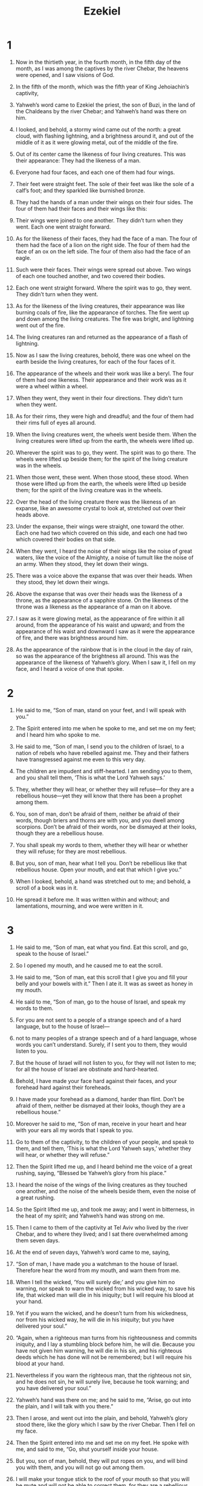 #+TITLE: Ezekiel 
* 1  
1. Now in the thirtieth year, in the fourth month, in the fifth day of the month, as I was among the captives by the river Chebar, the heavens were opened, and I saw visions of God. 

2. In the fifth of the month, which was the fifth year of King Jehoiachin’s captivity, 
3. Yahweh’s word came to Ezekiel the priest, the son of Buzi, in the land of the Chaldeans by the river Chebar; and Yahweh’s hand was there on him. 

4. I looked, and behold, a stormy wind came out of the north: a great cloud, with flashing lightning, and a brightness around it, and out of the middle of it as it were glowing metal, out of the middle of the fire. 
5. Out of its center came the likeness of four living creatures. This was their appearance: They had the likeness of a man. 
6. Everyone had four faces, and each one of them had four wings. 
7. Their feet were straight feet. The sole of their feet was like the sole of a calf’s foot; and they sparkled like burnished bronze. 
8. They had the hands of a man under their wings on their four sides. The four of them had their faces and their wings like this: 
9. Their wings were joined to one another. They didn’t turn when they went. Each one went straight forward. 

10. As for the likeness of their faces, they had the face of a man. The four of them had the face of a lion on the right side. The four of them had the face of an ox on the left side. The four of them also had the face of an eagle. 
11. Such were their faces. Their wings were spread out above. Two wings of each one touched another, and two covered their bodies. 
12. Each one went straight forward. Where the spirit was to go, they went. They didn’t turn when they went. 
13. As for the likeness of the living creatures, their appearance was like burning coals of fire, like the appearance of torches. The fire went up and down among the living creatures. The fire was bright, and lightning went out of the fire. 
14. The living creatures ran and returned as the appearance of a flash of lightning. 

15. Now as I saw the living creatures, behold, there was one wheel on the earth beside the living creatures, for each of the four faces of it. 
16. The appearance of the wheels and their work was like a beryl. The four of them had one likeness. Their appearance and their work was as it were a wheel within a wheel. 
17. When they went, they went in their four directions. They didn’t turn when they went. 
18. As for their rims, they were high and dreadful; and the four of them had their rims full of eyes all around. 

19. When the living creatures went, the wheels went beside them. When the living creatures were lifted up from the earth, the wheels were lifted up. 
20. Wherever the spirit was to go, they went. The spirit was to go there. The wheels were lifted up beside them; for the spirit of the living creature was in the wheels. 
21. When those went, these went. When those stood, these stood. When those were lifted up from the earth, the wheels were lifted up beside them; for the spirit of the living creature was in the wheels. 

22. Over the head of the living creature there was the likeness of an expanse, like an awesome crystal to look at, stretched out over their heads above. 
23. Under the expanse, their wings were straight, one toward the other. Each one had two which covered on this side, and each one had two which covered their bodies on that side. 
24. When they went, I heard the noise of their wings like the noise of great waters, like the voice of the Almighty, a noise of tumult like the noise of an army. When they stood, they let down their wings. 

25. There was a voice above the expanse that was over their heads. When they stood, they let down their wings. 
26. Above the expanse that was over their heads was the likeness of a throne, as the appearance of a sapphire stone. On the likeness of the throne was a likeness as the appearance of a man on it above. 
27. I saw as it were glowing metal, as the appearance of fire within it all around, from the appearance of his waist and upward; and from the appearance of his waist and downward I saw as it were the appearance of fire, and there was brightness around him. 
28. As the appearance of the rainbow that is in the cloud in the day of rain, so was the appearance of the brightness all around. 
 This was the appearance of the likeness of Yahweh’s glory. When I saw it, I fell on my face, and I heard a voice of one that spoke. 
* 2  
1. He said to me, “Son of man, stand on your feet, and I will speak with you.” 
2. The Spirit entered into me when he spoke to me, and set me on my feet; and I heard him who spoke to me. 

3. He said to me, “Son of man, I send you to the children of Israel, to a nation of rebels who have rebelled against me. They and their fathers have transgressed against me even to this very day. 
4. The children are impudent and stiff-hearted. I am sending you to them, and you shall tell them, ‘This is what the Lord Yahweh says.’ 
5. They, whether they will hear, or whether they will refuse—for they are a rebellious house—yet they will know that there has been a prophet among them. 
6. You, son of man, don’t be afraid of them, neither be afraid of their words, though briers and thorns are with you, and you dwell among scorpions. Don’t be afraid of their words, nor be dismayed at their looks, though they are a rebellious house. 
7. You shall speak my words to them, whether they will hear or whether they will refuse; for they are most rebellious. 
8. But you, son of man, hear what I tell you. Don’t be rebellious like that rebellious house. Open your mouth, and eat that which I give you.” 

9. When I looked, behold, a hand was stretched out to me; and behold, a scroll of a book was in it. 
10. He spread it before me. It was written within and without; and lamentations, mourning, and woe were written in it. 
* 3  
1. He said to me, “Son of man, eat what you find. Eat this scroll, and go, speak to the house of Israel.” 

2. So I opened my mouth, and he caused me to eat the scroll. 

3. He said to me, “Son of man, eat this scroll that I give you and fill your belly and your bowels with it.” 
 Then I ate it. It was as sweet as honey in my mouth. 

4. He said to me, “Son of man, go to the house of Israel, and speak my words to them. 
5. For you are not sent to a people of a strange speech and of a hard language, but to the house of Israel— 
6. not to many peoples of a strange speech and of a hard language, whose words you can’t understand. Surely, if I sent you to them, they would listen to you. 
7. But the house of Israel will not listen to you, for they will not listen to me; for all the house of Israel are obstinate and hard-hearted. 
8. Behold, I have made your face hard against their faces, and your forehead hard against their foreheads. 
9. I have made your forehead as a diamond, harder than flint. Don’t be afraid of them, neither be dismayed at their looks, though they are a rebellious house.” 

10. Moreover he said to me, “Son of man, receive in your heart and hear with your ears all my words that I speak to you. 
11. Go to them of the captivity, to the children of your people, and speak to them, and tell them, ‘This is what the Lord Yahweh says,’ whether they will hear, or whether they will refuse.” 

12. Then the Spirit lifted me up, and I heard behind me the voice of a great rushing, saying, “Blessed be Yahweh’s glory from his place.” 
13. I heard the noise of the wings of the living creatures as they touched one another, and the noise of the wheels beside them, even the noise of a great rushing. 
14. So the Spirit lifted me up, and took me away; and I went in bitterness, in the heat of my spirit; and Yahweh’s hand was strong on me. 
15. Then I came to them of the captivity at Tel Aviv who lived by the river Chebar, and to where they lived; and I sat there overwhelmed among them seven days. 

16. At the end of seven days, Yahweh’s word came to me, saying, 
17. “Son of man, I have made you a watchman to the house of Israel. Therefore hear the word from my mouth, and warn them from me. 
18. When I tell the wicked, ‘You will surely die;’ and you give him no warning, nor speak to warn the wicked from his wicked way, to save his life, that wicked man will die in his iniquity; but I will require his blood at your hand. 
19. Yet if you warn the wicked, and he doesn’t turn from his wickedness, nor from his wicked way, he will die in his iniquity; but you have delivered your soul.” 

20. “Again, when a righteous man turns from his righteousness and commits iniquity, and I lay a stumbling block before him, he will die. Because you have not given him warning, he will die in his sin, and his righteous deeds which he has done will not be remembered; but I will require his blood at your hand. 
21. Nevertheless if you warn the righteous man, that the righteous not sin, and he does not sin, he will surely live, because he took warning; and you have delivered your soul.” 

22. Yahweh’s hand was there on me; and he said to me, “Arise, go out into the plain, and I will talk with you there.” 

23. Then I arose, and went out into the plain, and behold, Yahweh’s glory stood there, like the glory which I saw by the river Chebar. Then I fell on my face. 

24. Then the Spirit entered into me and set me on my feet. He spoke with me, and said to me, “Go, shut yourself inside your house. 
25. But you, son of man, behold, they will put ropes on you, and will bind you with them, and you will not go out among them. 
26. I will make your tongue stick to the roof of your mouth so that you will be mute and will not be able to correct them, for they are a rebellious house. 
27. But when I speak with you, I will open your mouth, and you shall tell them, ‘This is what the Lord Yahweh says.’ He who hears, let him hear; and he who refuses, let him refuse; for they are a rebellious house.” 
* 4  
1. “You also, son of man, take a tile, and lay it before yourself, and portray on it a city, even Jerusalem. 
2. Lay siege against it, build forts against it, and cast up a mound against it. Also set camps against it and plant battering rams against it all around. 
3. Take for yourself an iron pan and set it for a wall of iron between you and the city. Then set your face toward it. It will be besieged, and you shall lay siege against it. This shall be a sign to the house of Israel. 

4. “Moreover lie on your left side, and lay the iniquity of the house of Israel on it. According to the number of the days that you shall lie on it, you shall bear their iniquity. 
5. For I have appointed the years of their iniquity to be to you a number of days, even three hundred ninety days. So you shall bear the iniquity of the house of Israel. 

6. “Again, when you have accomplished these, you shall lie on your right side, and shall bear the iniquity of the house of Judah. I have appointed forty days, each day for a year, to you. 
7. You shall set your face toward the siege of Jerusalem, with your arm uncovered; and you shall prophesy against it. 
8. Behold, I put ropes on you, and you shall not turn yourself from one side to the other, until you have accomplished the days of your siege. 

9. “Take for yourself also wheat, barley, beans, lentils, millet, and spelt, and put them in one vessel. Make bread of it. According to the number of the days that you will lie on your side, even three hundred ninety days, you shall eat of it. 
10. Your food which you shall eat shall be by weight, twenty shekels a day. From time to time you shall eat it. 
11. You shall drink water by measure, the sixth part of a hin. From time to time you shall drink. 
12. You shall eat it as barley cakes, and you shall bake it in their sight with dung that comes out of man.” 
13. Yahweh said, “Even thus will the children of Israel eat their bread unclean, among the nations where I will drive them.” 

14. Then I said, “Ah Lord Yahweh! Behold, my soul has not been polluted; for from my youth up even until now I have not eaten of that which dies of itself, or is torn of animals. No abominable meat has come into my mouth!” 

15. Then he said to me, “Behold, I have given you cow’s dung for man’s dung, and you shall prepare your bread on it.” 

16. Moreover he said to me, “Son of man, behold, I will break the staff of bread in Jerusalem. They will eat bread by weight, and with fearfulness. They will drink water by measure, and in dismay; 
17. that they may lack bread and water, be dismayed one with another, and pine away in their iniquity. 
* 5  
1. “You, son of man, take a sharp sword. You shall take it as a barber’s razor to yourself, and shall cause it to pass over your head and over your beard. Then take balances to weigh and divide the hair. 
2. A third part you shall burn in the fire in the middle of the city, when the days of the siege are fulfilled. You shall take a third part, and strike with the sword around it. A third part you shall scatter to the wind, and I will draw out a sword after them. 
3. You shall take a small number of these and bind them in the folds of your robe. 
4. Of these again you shall take, and cast them into the middle of the fire, and burn them in the fire. From it a fire will come out into all the house of Israel. 

5. “The Lord Yahweh says: ‘This is Jerusalem. I have set her in the middle of the nations, and countries are around her. 
6. She has rebelled against my ordinances in doing wickedness more than the nations, and against my statutes more than the countries that are around her; for they have rejected my ordinances, and as for my statutes, they have not walked in them.’ 

7. “Therefore the Lord Yahweh says: ‘Because you are more turbulent than the nations that are around you, and have not walked in my statutes, neither have kept my ordinances, neither have followed the ordinances of the nations that are around you; 
8. therefore the Lord Yahweh says: ‘Behold, I, even I, am against you; and I will execute judgments among you in the sight of the nations. 
9. I will do in you that which I have not done, and which I will not do anything like it any more, because of all your abominations. 
10. Therefore the fathers will eat the sons within you, and the sons will eat their fathers. I will execute judgments on you; and I will scatter the whole remnant of you to all the winds. 
11. Therefore as I live,’ says the Lord Yahweh, ‘surely, because you have defiled my sanctuary with all your detestable things, and with all your abominations, therefore I will also diminish you. My eye won’t spare, and I will have no pity. 
12. A third part of you will die with the pestilence, and they will be consumed with famine within you. A third part will fall by the sword around you. A third part I will scatter to all the winds, and will draw out a sword after them. 

13. “‘Thus my anger will be accomplished, and I will cause my wrath toward them to rest, and I will be comforted. They will know that I, Yahweh, have spoken in my zeal, when I have accomplished my wrath on them. 

14. “‘Moreover I will make you a desolation and a reproach among the nations that are around you, in the sight of all that pass by. 
15. So it will be a reproach and a taunt, an instruction and an astonishment, to the nations that are around you, when I execute judgments on you in anger and in wrath, and in wrathful rebukes—I, Yahweh, have spoken it— 
16. when I send on them the evil arrows of famine that are for destruction, which I will send to destroy you. I will increase the famine on you and will break your staff of bread. 
17. I will send on you famine and evil animals, and they will bereave you. Pestilence and blood will pass through you. I will bring the sword on you. I, Yahweh, have spoken it.’” 
* 6  
1. Yahweh’s word came to me, saying, 
2. “Son of man, set your face toward the mountains of Israel, and prophesy to them, 
3. and say, ‘You mountains of Israel, hear the word of the Lord Yahweh! The Lord Yahweh says to the mountains and to the hills, to the watercourses and to the valleys: “Behold, I, even I, will bring a sword on you, and I will destroy your high places. 
4. Your altars will become desolate, and your incense altars will be broken. I will cast down your slain men before your idols. 
5. I will lay the dead bodies of the children of Israel before their idols. I will scatter your bones around your altars. 
6. In all your dwelling places, the cities will be laid waste and the high places will be desolate, so that your altars may be laid waste and made desolate, and your idols may be broken and cease, and your incense altars may be cut down, and your works may be abolished. 
7. The slain will fall among you, and you will know that I am Yahweh. 

8. “‘“Yet I will leave a remnant, in that you will have some that escape the sword among the nations, when you are scattered through the countries. 
9. Those of you that escape will remember me among the nations where they are carried captive, how I have been broken with their lewd heart, which has departed from me, and with their eyes, which play the prostitute after their idols. Then they will loathe themselves in their own sight for the evils which they have committed in all their abominations. 
10. They will know that I am Yahweh. I have not said in vain that I would do this evil to them.”’ 

11. “The Lord Yahweh says: ‘Strike with your hand, and stamp with your foot, and say, “Alas!”, because of all the evil abominations of the house of Israel; for they will fall by the sword, by the famine, and by the pestilence. 
12. He who is far off will die of the pestilence. He who is near will fall by the sword. He who remains and is besieged will die by the famine. Thus I will accomplish my wrath on them. 
13. You will know that I am Yahweh when their slain men are among their idols around their altars, on every high hill, on all the tops of the mountains, under every green tree, and under every thick oak—the places where they offered pleasant aroma to all their idols. 
14. I will stretch out my hand on them and make the land desolate and waste, from the wilderness toward Diblah, throughout all their habitations. Then they will know that I am Yahweh.’” 
*  7  
1. Moreover Yahweh’s word came to me, saying, 
2. “You, son of man, the Lord Yahweh says to the land of Israel, ‘An end! The end has come on the four corners of the land. 
3. Now the end is on you, and I will send my anger on you, and will judge you according to your ways. I will bring on you all your abominations. 
4. My eye will not spare you, neither will I have pity; but I will bring your ways on you, and your abominations will be among you. Then you will know that I am Yahweh.’ 

5. “The Lord Yahweh says: ‘A disaster! A unique disaster! Behold, it comes. 
6. An end has come. The end has come! It awakes against you. Behold, it comes. 
7. Your doom has come to you, inhabitant of the land! The time has come! The day is near, a day of tumult, and not of joyful shouting, on the mountains. 
8. Now I will shortly pour out my wrath on you, and accomplish my anger against you, and will judge you according to your ways. I will bring on you all your abominations. 
9. My eye won’t spare, neither will I have pity. I will punish you according to your ways. Your abominations will be among you. Then you will know that I, Yahweh, strike. 

10. “‘Behold, the day! Behold, it comes! Your doom has gone out. The rod has blossomed. Pride has budded. 
11. Violence has risen up into a rod of wickedness. None of them will remain, nor of their multitude, nor of their wealth. There will be nothing of value among them. 
12. The time has come! The day draws near. Don’t let the buyer rejoice, nor the seller mourn; for wrath is on all its multitude. 
13. For the seller won’t return to that which is sold, although they are still alive; for the vision concerns the whole multitude of it. None will return. None will strengthen himself in the iniquity of his life. 
14. They have blown the trumpet, and have made all ready; but no one goes to the battle, for my wrath is on all its multitude. 

15. “‘The sword is outside, and the pestilence and the famine within. He who is in the field will die by the sword. He who is in the city will be devoured by famine and pestilence. 
16. But of those who escape, they will escape and will be on the mountains like doves of the valleys, all of them moaning, everyone in his iniquity. 
17. All hands will be feeble, and all knees will be weak as water. 
18. They will also clothe themselves with sackcloth, and horror will cover them. Shame will be on all faces, and baldness on all their heads. 
19. They will cast their silver in the streets, and their gold will be as an unclean thing. Their silver and their gold won’t be able to deliver them in the day of Yahweh’s wrath. They won’t satisfy their souls or fill their bellies; because it has been the stumbling block of their iniquity. 
20. As for the beauty of his ornament, he set it in majesty; but they made the images of their abominations and their detestable things therein. Therefore I have made it to them as an unclean thing. 
21. I will give it into the hands of the strangers for a prey, and to the wicked of the earth for a plunder; and they will profane it. 
22. I will also turn my face from them, and they will profane my secret place. Robbers will enter into it, and profane it. 

23. “‘Make chains, for the land is full of bloody crimes, and the city is full of violence. 
24. Therefore I will bring the worst of the nations, and they will possess their houses. I will also make the pride of the strong to cease. Their holy places will be profaned. 
25. Destruction comes! They will seek peace, and there will be none. 
26. Mischief will come on mischief, and rumor will be on rumor. They will seek a vision of the prophet; but the law will perish from the priest, and counsel from the elders. 
27. The king will mourn, and the prince will be clothed with desolation. The hands of the people of the land will be troubled. I will do to them after their way, and according to their own judgments I will judge them. Then they will know that I am Yahweh.’” 
* 8  
1. In the sixth year, in the sixth month, in the fifth day of the month, as I sat in my house, and the elders of Judah sat before me, the Lord Yahweh’s hand fell on me there. 
2. Then I saw, and behold, a likeness as the appearance of fire—from the appearance of his waist and downward, fire, and from his waist and upward, as the appearance of brightness, as it were glowing metal. 
3. He stretched out the form of a hand, and took me by a lock of my head; and the Spirit lifted me up between earth and the sky, and brought me in the visions of God to Jerusalem, to the door of the gate of the inner court that looks toward the north, where there was the seat of the image of jealousy, which provokes to jealousy. 
4. Behold, the glory of the God of Israel was there, according to the appearance that I saw in the plain. 

5. Then he said to me, “Son of man, lift up your eyes now the way toward the north.” 
 So I lifted up my eyes the way toward the north, and saw, northward of the gate of the altar this image of jealousy in the entry. 

6. He said to me, “Son of man, do you see what they do? Even the great abominations that the house of Israel commit here, that I should go far off from my sanctuary? But you will again see yet other great abominations.” 

7. He brought me to the door of the court; and when I looked, behold, a hole in the wall. 
8. Then he said to me, “Son of man, dig now in the wall.” 
 When I had dug in the wall, I saw a door. 

9. He said to me, “Go in, and see the wicked abominations that they do here.” 

10. So I went in and looked, and saw every form of creeping things, abominable animals, and all the idols of the house of Israel, portrayed around on the wall. 
11. Seventy men of the elders of the house of Israel stood before them. In the middle of them Jaazaniah the son of Shaphan stood, every man with his censer in his hand; and the smell of the cloud of incense went up. 

12. Then he said to me, “Son of man, have you seen what the elders of the house of Israel do in the dark, every man in his rooms of imagery? For they say, ‘Yahweh doesn’t see us. Yahweh has forsaken the land.’” 
13. He said also to me, “You will again see more of the great abominations which they do.” 

14. Then he brought me to the door of the gate of Yahweh’s house which was toward the north; and I saw the women sit there weeping for Tammuz. 
15. Then he said to me, “Have you seen this, son of man? You will again see yet greater abominations than these.” 

16. He brought me into the inner court of Yahweh’s house; and I saw at the door of Yahweh’s temple, between the porch and the altar, there were about twenty-five men with their backs toward Yahweh’s temple and their faces toward the east. They were worshiping the sun toward the east. 

17. Then he said to me, “Have you seen this, son of man? Is it a light thing to the house of Judah that they commit the abominations which they commit here? For they have filled the land with violence, and have turned again to provoke me to anger. Behold, they put the branch to their nose. 
18. Therefore I will also deal in wrath. My eye won’t spare, neither will I have pity. Though they cry in my ears with a loud voice, yet I will not hear them.” 
* 9  
1. Then he cried in my ears with a loud voice, saying, “Cause those who are in charge of the city to draw near, each man with his destroying weapon in his hand.” 
2. Behold, six men came from the way of the upper gate, which lies toward the north, every man with his slaughter weapon in his hand. One man in the middle of them was clothed in linen, with a writer’s inkhorn by his side. They went in, and stood beside the bronze altar. 

3. The glory of the God of Israel went up from the cherub, whereupon it was, to the threshold of the house; and he called to the man clothed in linen, who had the writer’s inkhorn by his side. 
4. Yahweh said to him, “Go through the middle of the city, through the middle of Jerusalem, and set a mark on the foreheads of the men that sigh and that cry over all the abominations that are done within it.” 

5. To the others he said in my hearing, “Go through the city after him, and strike. Don’t let your eye spare, neither have pity. 
6. Kill utterly the old man, the young man, the virgin, little children and women; but don’t come near any man on whom is the mark. Begin at my sanctuary.” 
 Then they began at the old men who were before the house. 

7. He said to them, “Defile the house, and fill the courts with the slain. Go out!” 
 They went out, and struck in the city. 

8. While they were killing, and I was left, I fell on my face, and cried, and said, “Ah Lord Yahweh! Will you destroy all the residue of Israel in your pouring out of your wrath on Jerusalem?” 

9. Then he said to me, “The iniquity of the house of Israel and Judah is exceedingly great, and the land is full of blood, and the city full of perversion; for they say, ‘Yahweh has forsaken the land, and Yahweh doesn’t see.’ 
10. As for me also, my eye won’t spare, neither will I have pity, but I will bring their way on their head.” 

11. Behold, the man clothed in linen, who had the inkhorn by his side, reported the matter, saying, “I have done as you have commanded me.” 
* 10  
1. Then I looked, and see, in the expanse that was over the head of the cherubim there appeared above them as it were a sapphire stone, as the appearance of the likeness of a throne. 
2. He spoke to the man clothed in linen, and said, “Go in between the whirling wheels, even under the cherub, and fill both your hands with coals of fire from between the cherubim, and scatter them over the city.” 
 He went in as I watched. 
3. Now the cherubim stood on the right side of the house when the man went in; and the cloud filled the inner court. 
4. Yahweh’s glory mounted up from the cherub, and stood over the threshold of the house; and the house was filled with the cloud, and the court was full of the brightness of Yahweh’s glory. 
5. The sound of the wings of the cherubim was heard even to the outer court, as the voice of God Almighty when he speaks. 

6. It came to pass, when he commanded the man clothed in linen, saying, “Take fire from between the whirling wheels, from between the cherubim,” that he went in and stood beside a wheel. 
7. The cherub stretched out his hand from between the cherubim to the fire that was between the cherubim, and took some of it, and put it into the hands of him who was clothed in linen, who took it and went out. 
8. The form of a man’s hand appeared here in the cherubim under their wings. 

9. I looked, and behold, there were four wheels beside the cherubim, one wheel beside one cherub, and another wheel beside another cherub. The appearance of the wheels was like a beryl stone. 
10. As for their appearance, the four of them had one likeness, like a wheel within a wheel. 
11. When they went, they went in their four directions. They didn’t turn as they went, but to the place where the head looked they followed it. They didn’t turn as they went. 
12. Their whole body, including their backs, their hands, their wings, and the wheels, were full of eyes all around, even the wheels that the four of them had. 
13. As for the wheels, they were called in my hearing, “the whirling wheels”. 
14. Every one them had four faces. The first face was the face of the cherub. The second face was the face of a man. The third face was the face of a lion. The fourth was the face of an eagle. 

15. The cherubim mounted up. This is the living creature that I saw by the river Chebar. 
16. When the cherubim went, the wheels went beside them; and when the cherubim lifted up their wings to mount up from the earth, the wheels also didn’t turn from beside them. 
17. When they stood, these stood. When they mounted up, these mounted up with them; for the spirit of the living creature was in them. 

18. Yahweh’s glory went out from over the threshold of the house and stood over the cherubim. 
19. The cherubim lifted up their wings and mounted up from the earth in my sight when they went out, with the wheels beside them. Then they stood at the door of the east gate of Yahweh’s house; and the glory of the God of Israel was over them above. 

20. This is the living creature that I saw under the God of Israel by the river Chebar; and I knew that they were cherubim. 
21. Every one had four faces, and every one four wings. The likeness of the hands of a man was under their wings. 
22. As for the likeness of their faces, they were the faces which I saw by the river Chebar, their appearances and themselves. They each went straight forward. 
* 11  
1. Moreover the Spirit lifted me up and brought me to the east gate of Yahweh’s house, which looks eastward. Behold, twenty-five men were at the door of the gate; and I saw among them Jaazaniah the son of Azzur, and Pelatiah the son of Benaiah, princes of the people. 
2. He said to me, “Son of man, these are the men who devise iniquity, and who give wicked counsel in this city; 
3. who say, ‘The time is not near to build houses. This is the cauldron, and we are the meat.’ 
4. Therefore prophesy against them. Prophesy, son of man.” 

5. Yahweh’s Spirit fell on me, and he said to me, “Speak, ‘Yahweh says: “Thus you have said, house of Israel; for I know the things that come into your mind. 
6. You have multiplied your slain in this city, and you have filled its streets with the slain.” 

7. “‘Therefore the Lord Yahweh says: “Your slain whom you have laid in the middle of it, they are the meat, and this is the cauldron; but you will be brought out of the middle of it. 
8. You have feared the sword; and I will bring the sword on you,” says the Lord Yahweh. 
9. “I will bring you out of the middle of it, and deliver you into the hands of strangers, and will execute judgments among you. 
10. You will fall by the sword. I will judge you in the border of Israel. Then you will know that I am Yahweh. 
11. This will not be your cauldron, neither will you be the meat in the middle of it. I will judge you in the border of Israel. 
12. You will know that I am Yahweh, for you have not walked in my statutes. You have not executed my ordinances, but have done after the ordinances of the nations that are around you.”’” 

13. When I prophesied, Pelatiah the son of Benaiah died. Then I fell down on my face, and cried with a loud voice, and said, “Ah Lord Yahweh! Will you make a full end of the remnant of Israel?” 

14. Yahweh’s word came to me, saying, 
15. “Son of man, your brothers, even your brothers, the men of your relatives, and all the house of Israel, all of them, are the ones to whom the inhabitants of Jerusalem have said, ‘Go far away from Yahweh. This land has been given to us for a possession.’ 

16. “Therefore say, ‘The Lord Yahweh says: “Whereas I have removed them far off among the nations, and whereas I have scattered them among the countries, yet I will be to them a sanctuary for a little while in the countries where they have come.”’ 

17. “Therefore say, ‘The Lord Yahweh says: “I will gather you from the peoples, and assemble you out of the countries where you have been scattered, and I will give you the land of Israel.” 

18. “‘They will come there, and they will take away all its detestable things and all its abominations from there. 
19. I will give them one heart, and I will put a new spirit within them. I will take the stony heart out of their flesh, and will give them a heart of flesh, 
20. that they may walk in my statutes, and keep my ordinances, and do them. They will be my people, and I will be their God. 
21. But as for them whose heart walks after the heart of their detestable things and their abominations, I will bring their way on their own heads,’ says the Lord Yahweh.” 

22. Then the cherubim lifted up their wings, and the wheels were beside them. The glory of the God of Israel was over them above. 
23. Yahweh’s glory went up from the middle of the city, and stood on the mountain which is on the east side of the city. 
24. The Spirit lifted me up, and brought me in the vision by the Spirit of God into Chaldea, to the captives. 
 So the vision that I had seen went up from me. 
25. Then I spoke to the captives all the things that Yahweh had shown me. 
* 12  
1. Yahweh’s word also came to me, saying, 
2. “Son of man, you dwell in the middle of the rebellious house, who have eyes to see, and don’t see, who have ears to hear, and don’t hear; for they are a rebellious house. 

3. “Therefore, you son of man, prepare your baggage for moving, and move by day in their sight. You shall move from your place to another place in their sight. It may be they will consider, though they are a rebellious house. 
4. You shall bring out your baggage by day in their sight, as baggage for moving. You shall go out yourself at evening in their sight, as when men go out into exile. 
5. Dig through the wall in their sight, and carry your baggage out that way. 
6. In their sight you shall bear it on your shoulder, and carry it out in the dark. You shall cover your face, so that you don’t see the land, for I have set you for a sign to the house of Israel.” 

7. I did so as I was commanded. I brought out my baggage by day, as baggage for moving, and in the evening I dug through the wall with my hand. I brought it out in the dark, and bore it on my shoulder in their sight. 

8. In the morning, Yahweh’s word came to me, saying, 
9. “Son of man, hasn’t the house of Israel, the rebellious house, said to you, ‘What are you doing?’ 

10. “Say to them, ‘The Lord Yahweh says: “This burden concerns the prince in Jerusalem, and all the house of Israel among whom they are.”’ 

11. “Say, ‘I am your sign. As I have done, so will it be done to them. They will go into exile, into captivity. 

12. “‘The prince who is among them will bear his baggage on his shoulder in the dark, and will go out. They will dig through the wall to carry things out that way. He will cover his face, because he will not see the land with his eyes. 
13. I will also spread my net on him, and he will be taken in my snare. I will bring him to Babylon to the land of the Chaldeans; yet he will not see it, though he will die there. 
14. I will scatter toward every wind all who are around him to help him, and all his bands. I will draw out the sword after them. 

15. “‘They will know that I am Yahweh when I disperse them among the nations and scatter them through the countries. 
16. But I will leave a few men of them from the sword, from the famine, and from the pestilence, that they may declare all their abominations among the nations where they come. Then they will know that I am Yahweh.’” 

17. Moreover Yahweh’s word came to me, saying, 
18. “Son of man, eat your bread with quaking, and drink your water with trembling and with fearfulness. 
19. Tell the people of the land, ‘The Lord Yahweh says concerning the inhabitants of Jerusalem and the land of Israel: “They will eat their bread with fearfulness and drink their water in dismay, that her land may be desolate, and all that is therein, because of the violence of all those who dwell therein. 
20. The cities that are inhabited will be laid waste, and the land will be a desolation. Then you will know that I am Yahweh.”’” 

21. Yahweh’s word came to me, saying, 
22. “Son of man, what is this proverb that you have in the land of Israel, saying, ‘The days are prolonged, and every vision fails?’ 
23. Tell them therefore, ‘The Lord Yahweh says: “I will make this proverb to cease, and they will no more use it as a proverb in Israel;”’ but tell them, ‘“The days are at hand, and the fulfillment of every vision. 
24. For there will be no more any false vision nor flattering divination within the house of Israel. 
25. For I am Yahweh. I will speak, and the word that I speak will be performed. It will be no more deferred; for in your days, rebellious house, I will speak the word and will perform it,” says the Lord Yahweh.’” 

26. Again Yahweh’s word came to me, saying, 
27. “Son of man, behold, they of the house of Israel say, ‘The vision that he sees is for many days to come, and he prophesies of times that are far off.’ 

28. “Therefore tell them, ‘The Lord Yahweh says: “None of my words will be deferred any more, but the word which I speak will be performed,” says the Lord Yahweh.’” 
* 13  
1. Yahweh’s word came to me, saying, 
2. “Son of man, prophesy against the prophets of Israel who prophesy, and say to those who prophesy out of their own heart, ‘Hear Yahweh’s word: 
3. The Lord Yahweh says, “Woe to the foolish prophets, who follow their own spirit, and have seen nothing! 
4. Israel, your prophets have been like foxes in the waste places. 
5. You have not gone up into the gaps or built up the wall for the house of Israel, to stand in the battle in Yahweh’s day. 
6. They have seen falsehood and lying divination, who say, ‘Yahweh says;’ but Yahweh has not sent them. They have made men to hope that the word would be confirmed. 
7. Haven’t you seen a false vision, and haven’t you spoken a lying divination, in that you say, ‘Yahweh says;’ but I have not spoken?” 

8. “‘Therefore the Lord Yahweh says: “Because you have spoken falsehood and seen lies, therefore, behold, I am against you,” says the Lord Yahweh. 
9. “My hand will be against the prophets who see false visions and who utter lying divinations. They will not be in the council of my people, neither will they be written in the writing of the house of Israel, neither will they enter into the land of Israel. Then you will know that I am the Lord Yahweh.” 

10. “‘Because, even because they have seduced my people, saying, “Peace;” and there is no peace. When one builds up a wall, behold, they plaster it with whitewash. 
11. Tell those who plaster it with whitewash that it will fall. There will be an overflowing shower; and you, great hailstones, will fall. A stormy wind will tear it. 
12. Behold, when the wall has fallen, won’t it be said to you, “Where is the plaster with which you have plastered it?” 

13. “‘Therefore the Lord Yahweh says: “I will even tear it with a stormy wind in my wrath. There will be an overflowing shower in my anger, and great hailstones in wrath to consume it. 
14. So I will break down the wall that you have plastered with whitewash, and bring it down to the ground, so that its foundation will be uncovered. It will fall, and you will be consumed in the middle of it. Then you will know that I am Yahweh. 
15. Thus I will accomplish my wrath on the wall, and on those who have plastered it with whitewash. I will tell you, ‘The wall is no more, nor those who plastered it— 
16. to wit, the prophets of Israel who prophesy concerning Jerusalem, and who see visions of peace for her, and there is no peace,’” says the Lord Yahweh.’” 

17. You, son of man, set your face against the daughters of your people, who prophesy out of their own heart; and prophesy against them, 
18. and say, “The Lord Yahweh says: ‘Woe to the women who sew magic bands on all elbows and make veils for the head of persons of every stature to hunt souls! Will you hunt the souls of my people and save souls alive for yourselves? 
19. You have profaned me among my people for handfuls of barley and for pieces of bread, to kill the souls who should not die and to save the souls alive who should not live, by your lying to my people who listen to lies.’ 

20. “Therefore the Lord Yahweh says: ‘Behold, I am against your magic bands, with which you hunt the souls to make them fly, and I will tear them from your arms. I will let the souls fly free, even the souls whom you ensnare like birds. 
21. I will also tear your veils and deliver my people out of your hand; and they will no longer be in your hand to be ensnared. Then you will know that I am Yahweh. 
22. Because with lies you have grieved the heart of the righteous, whom I have not made sad; and strengthened the hands of the wicked, that he should not return from his wicked way, and be saved alive. 
23. Therefore you shall no more see false visions nor practice divination. I will deliver my people out of your hand. Then you will know that I am Yahweh.’” 
* 14  
1. Then some of the elders of Israel came to me and sat before me. 
2. Yahweh’s word came to me, saying, 
3. “Son of man, these men have taken their idols into their heart, and put the stumbling block of their iniquity before their face. Should I be inquired of at all by them? 
4. Therefore speak to them and tell them, ‘The Lord Yahweh says: “Every man of the house of Israel who takes his idols into his heart and puts the stumbling block of his iniquity before his face then comes to the prophet, I Yahweh will answer him there according to the multitude of his idols, 
5. that I may take the house of Israel in their own heart, because they are all estranged from me through their idols.”’ 

6. “Therefore tell the house of Israel, ‘The Lord Yahweh says: “Return, and turn yourselves from your idols! Turn away your faces from all your abominations. 

7. “‘“For everyone of the house of Israel, or of the strangers who live in Israel, who separates himself from me and takes his idols into his heart, and puts the stumbling block of his iniquity before his face, and comes to the prophet to inquire for himself of me, I Yahweh will answer him by myself. 
8. I will set my face against that man and will make him an astonishment, for a sign and a proverb, and I will cut him off from among my people. Then you will know that I am Yahweh. 

9. “‘“If the prophet is deceived and speaks a word, I, Yahweh, have deceived that prophet, and I will stretch out my hand on him, and will destroy him from among my people Israel. 
10. They will bear their iniquity. The iniquity of the prophet will be even as the iniquity of him who seeks him, 
11. that the house of Israel may no more go astray from me, neither defile themselves any more with all their transgressions; but that they may be my people, and I may be their God,” says the Lord Yahweh.’” 

12. Yahweh’s word came to me, saying, 
13. “Son of man, when a land sins against me by committing a trespass, and I stretch out my hand on it, and break the staff of its bread and send famine on it, and cut off from it man and animal— 
14. though these three men, Noah, Daniel, and Job, were in it, they would deliver only their own souls by their righteousness,” says the Lord Yahweh. 

15. “If I cause evil animals to pass through the land, and they ravage it and it is made desolate, so that no man may pass through because of the animals— 
16. though these three men were in it, as I live,” says the Lord Yahweh, “they would deliver neither sons nor daughters. They only would be delivered, but the land would be desolate. 

17. “Or if I bring a sword on that land, and say, ‘Sword, go through the land, so that I cut off from it man and animal’— 
18. though these three men were in it, as I live,” says the Lord Yahweh, “they would deliver neither sons nor daughters, but they only would be delivered themselves. 

19. “Or if I send a pestilence into that land, and pour out my wrath on it in blood, to cut off from it man and animal— 
20. though Noah, Daniel, and Job, were in it, as I live,” says the Lord Yahweh, “they would deliver neither son nor daughter; they would deliver only their own souls by their righteousness.” 

21. For the Lord Yahweh says: “How much more when I send my four severe judgments on Jerusalem—the sword, the famine, the evil animals, and the pestilence—to cut off from it man and animal! 
22. Yet, behold, there will be left a remnant in it that will be carried out, both sons and daughters. Behold, they will come out to you, and you will see their way and their doings. Then you will be comforted concerning the evil that I have brought on Jerusalem, even concerning all that I have brought on it. 
23. They will comfort you, when you see their way and their doings; then you will know that I have not done all that I have done in it without cause,” says the Lord Yahweh. 
* 15  
1. Yahweh’s word came to me, saying, 
2. “Son of man, what is the vine tree more than any tree, the vine branch which is among the trees of the forest? 
3. Will wood be taken of it to make anything? Will men take a pin of it to hang any vessel on it? 
4. Behold, it is cast into the fire for fuel; the fire has devoured both its ends, and the middle of it is burned. Is it profitable for any work? 
5. Behold, when it was whole, it was suitable for no work. How much less, when the fire has devoured it, and it has been burned, will it yet be suitable for any work?” 

6. Therefore the Lord Yahweh says: “As the vine wood among the trees of the forest, which I have given to the fire for fuel, so I will give the inhabitants of Jerusalem. 
7. I will set my face against them. They will go out from the fire, but the fire will still devour them. Then you will know that I am Yahweh, when I set my face against them. 
8. I will make the land desolate, because they have acted unfaithfully,” says the Lord Yahweh. 
* 16  
1. Again Yahweh’s word came to me, saying, 
2. “Son of man, cause Jerusalem to know her abominations; 
3. and say, ‘The Lord Yahweh says to Jerusalem: “Your origin and your birth is of the land of the Canaanite. An Amorite was your father, and your mother was a Hittite. 
4. As for your birth, in the day you were born your navel was not cut. You weren’t washed in water to cleanse you. You weren’t salted at all, nor wrapped in blankets at all. 
5. No eye pitied you, to do any of these things to you, to have compassion on you; but you were cast out in the open field, because you were abhorred in the day that you were born. 

6. “‘“When I passed by you, and saw you wallowing in your blood, I said to you, ‘Though you are in your blood, live!’ Yes, I said to you, ‘Though you are in your blood, live!’ 
7. I caused you to multiply as that which grows in the field, and you increased and grew great, and you attained to excellent beauty. Your breasts were formed, and your hair grew; yet you were naked and bare. 

8. “‘“Now when I passed by you, and looked at you, behold, your time was the time of love; and I spread my garment over you and covered your nakedness. Yes, I pledged myself to you and entered into a covenant with you,” says the Lord Yahweh, “and you became mine. 

9. “‘“Then I washed you with water. Yes, I thoroughly washed away your blood from you, and I anointed you with oil. 
10. I clothed you also with embroidered work and put leather sandals on you. I dressed you with fine linen and covered you with silk. 
11. I decked you with ornaments, put bracelets on your hands, and put a chain on your neck. 
12. I put a ring on your nose, earrings in your ears, and a beautiful crown on your head. 
13. Thus you were decked with gold and silver. Your clothing was of fine linen, silk, and embroidered work. You ate fine flour, honey, and oil. You were exceedingly beautiful, and you prospered to royal estate. 
14. Your renown went out among the nations for your beauty; for it was perfect, through my majesty which I had put on you,” says the Lord Yahweh. 

15. “‘“But you trusted in your beauty, and played the prostitute because of your renown, and poured out your prostitution on everyone who passed by. It was his. 
16. You took some of your garments, and made for yourselves high places decked with various colors, and played the prostitute on them. This shouldn’t happen, neither shall it be. 
17. You also took your beautiful jewels of my gold and of my silver, which I had given you, and made for yourself images of men, and played the prostitute with them. 
18. You took your embroidered garments, covered them, and set my oil and my incense before them. 
19. My bread also which I gave you, fine flour, oil, and honey, with which I fed you, you even set it before them for a pleasant aroma; and so it was,” says the Lord Yahweh. 

20. “‘“Moreover you have taken your sons and your daughters, whom you have borne to me, and you have sacrificed these to them to be devoured. Was your prostitution a small matter, 
21. that you have slain my children and delivered them up, in causing them to pass through the fire to them? 
22. In all your abominations and your prostitution you have not remembered the days of your youth, when you were naked and bare, and were wallowing in your blood. 

23. “‘“It has happened after all your wickedness—woe, woe to you!” says the Lord Yahweh— 
24. “that you have built for yourselves a vaulted place, and have made yourselves a lofty place in every street. 
25. You have built your lofty place at the head of every way, and have made your beauty an abomination, and have opened your feet to everyone who passed by, and multiplied your prostitution. 
26. You have also committed sexual immorality with the Egyptians, your neighbors, great of flesh; and have multiplied your prostitution, to provoke me to anger. 
27. See therefore, I have stretched out my hand over you, and have diminished your portion, and delivered you to the will of those who hate you, the daughters of the Philistines, who are ashamed of your lewd way. 
28. You have played the prostitute also with the Assyrians, because you were insatiable; yes, you have played the prostitute with them, and yet you weren’t satisfied. 
29. You have moreover multiplied your prostitution to the land of merchants, to Chaldea; and yet you weren’t satisfied with this. 

30. “‘“How weak is your heart,” says the Lord Yahweh, “since you do all these things, the work of an impudent prostitute; 
31. in that you build your vaulted place at the head of every way, and make your lofty place in every street, and have not been as a prostitute, in that you scorn pay. 

32. “‘“Adulterous wife, who takes strangers instead of her husband! 
33. People give gifts to all prostitutes; but you give your gifts to all your lovers, and bribe them, that they may come to you on every side for your prostitution. 
34. You are different from other women in your prostitution, in that no one follows you to play the prostitute; and whereas you give hire, and no hire is given to you, therefore you are different.”’ 

35. “Therefore, prostitute, hear Yahweh’s word: 
36. ‘The Lord Yahweh says, “Because your filthiness was poured out, and your nakedness uncovered through your prostitution with your lovers; and because of all the idols of your abominations, and for the blood of your children, that you gave to them; 
37. therefore see, I will gather all your lovers, with whom you have taken pleasure, and all those whom you have loved, with all those whom you have hated. I will even gather them against you on every side, and will uncover your nakedness to them, that they may see all your nakedness. 
38. I will judge you as women who break wedlock and shed blood are judged; and I will bring on you the blood of wrath and jealousy. 
39. I will also give you into their hand, and they will throw down your vaulted place, and break down your lofty places. They will strip you of your clothes and take your beautiful jewels. They will leave you naked and bare. 
40. They will also bring up a company against you, and they will stone you with stones, and thrust you through with their swords. 
41. They will burn your houses with fire, and execute judgments on you in the sight of many women. I will cause you to cease from playing the prostitute, and you will also give no hire any more. 
42. So I will cause my wrath toward you to rest, and my jealousy will depart from you. I will be quiet, and will not be angry any more. 

43. “‘“Because you have not remembered the days of your youth, but have raged against me in all these things; therefore, behold, I also will bring your way on your head,” says the Lord Yahweh: “and you shall not commit this lewdness with all your abominations. 

44. “‘“Behold, everyone who uses proverbs will use this proverb against you, saying, ‘As is the mother, so is her daughter.’ 
45. You are the daughter of your mother, who loathes her husband and her children; and you are the sister of your sisters, who loathed their husbands and their children. Your mother was a Hittite, and your father an Amorite. 
46. Your elder sister is Samaria, who dwells at your left hand, she and her daughters; and your younger sister, who dwells at your right hand, is Sodom with her daughters. 
47. Yet you have not walked in their ways, nor done their abominations; but soon you were more corrupt than they in all your ways. 
48. As I live,” says the Lord Yahweh, “Sodom your sister has not done, she nor her daughters, as you have done, you and your daughters. 

49. “‘“Behold, this was the iniquity of your sister Sodom: pride, fullness of bread, and prosperous ease was in her and in her daughters. She also didn’t strengthen the hand of the poor and needy. 
50. They were arrogant and committed abomination before me. Therefore I took them away when I saw it. 
51. Samaria hasn’t committed half of your sins; but you have multiplied your abominations more than they, and have justified your sisters by all your abominations which you have done. 
52. You also bear your own shame yourself, in that you have given judgment for your sisters; through your sins that you have committed more abominable than they, they are more righteous than you. Yes, be also confounded, and bear your shame, in that you have justified your sisters. 

53. “‘“I will reverse their captivity, the captivity of Sodom and her daughters, and the captivity of Samaria and her daughters, and the captivity of your captives among them; 
54. that you may bear your own shame, and may be ashamed because of all that you have done, in that you are a comfort to them. 
55. Your sisters, Sodom and her daughters, will return to their former estate; and Samaria and her daughters will return to their former estate; and you and your daughters will return to your former estate. 
56. For your sister Sodom was not mentioned by your mouth in the day of your pride, 
57. before your wickedness was uncovered, as at the time of the reproach of the daughters of Syria, and of all who are around her, the daughters of the Philistines, who despise you all around. 
58. You have borne your lewdness and your abominations,” says Yahweh. 

59. “‘For the Lord Yahweh says: “I will also deal with you as you have done, who have despised the oath in breaking the covenant. 
60. Nevertheless I will remember my covenant with you in the days of your youth, and I will establish an everlasting covenant with you. 
61. Then you will remember your ways and be ashamed when you receive your sisters, your elder sisters and your younger; and I will give them to you for daughters, but not by your covenant. 
62. I will establish my covenant with you. Then you will know that I am Yahweh; 
63. that you may remember, and be confounded, and never open your mouth any more because of your shame, when I have forgiven you all that you have done,” says the Lord Yahweh.’” 
* 17  
1. Yahweh’s word came to me, saying, 
2. “Son of man, tell a riddle, and speak a parable to the house of Israel; 
3. and say, ‘The Lord Yahweh says: “A great eagle with great wings and long feathers, full of feathers which had various colors, came to Lebanon and took the top of the cedar. 
4. He cropped off the topmost of its young twigs, and carried it to a land of traffic. He planted it in a city of merchants. 

5. “‘“He also took some of the seed of the land and planted it in fruitful soil. He placed it beside many waters. He set it as a willow tree. 
6. It grew and became a spreading vine of low stature, whose branches turned toward him, and its roots were under him. So it became a vine, produced branches, and shot out sprigs. 

7. “‘“There was also another great eagle with great wings and many feathers. Behold, this vine bent its roots toward him, and shot out its branches toward him, from the ground where it was planted, that he might water it. 
8. It was planted in a good soil by many waters, that it might produce branches and that it might bear fruit, that it might be a good vine.”’ 

9. “Say, ‘The Lord Yahweh says: “Will it prosper? Won’t he pull up its roots and cut off its fruit, that it may wither, that all its fresh springing leaves may wither? It can’t be raised from its roots by a strong arm or many people. 
10. Yes, behold, being planted, will it prosper? Won’t it utterly wither when the east wind touches it? It will wither in the ground where it grew.”’” 

11. Moreover Yahweh’s word came to me, saying, 
12. “Say now to the rebellious house, ‘Don’t you know what these things mean?’ Tell them, ‘Behold, the king of Babylon came to Jerusalem, and took its king, and its princes, and brought them to him to Babylon. 
13. He took one of the royal offspring, and made a covenant with him. He also brought him under an oath, and took away the mighty of the land, 
14. that the kingdom might be brought low, that it might not lift itself up, but that by keeping his covenant it might stand. 
15. But he rebelled against him in sending his ambassadors into Egypt, that they might give him horses and many people. Will he prosper? Will he who does such things escape? Will he break the covenant, and still escape? 

16. “‘As I live,’ says the Lord Yahweh, ‘surely in the place where the king dwells who made him king, whose oath he despised, and whose covenant he broke, even with him in the middle of Babylon he will die. 
17. Pharaoh with his mighty army and great company won’t help him in the war, when they cast up mounds and build forts to cut off many persons. 
18. For he has despised the oath by breaking the covenant; and behold, he had given his hand, and yet has done all these things. He won’t escape. 

19. “Therefore the Lord Yahweh says: ‘As I live, I will surely bring on his own head my oath that he has despised and my covenant that he has broken. 
20. I will spread my net on him, and he will be taken in my snare. I will bring him to Babylon, and will enter into judgment with him there for his trespass that he has trespassed against me. 
21. All his fugitives in all his bands will fall by the sword, and those who remain will be scattered toward every wind. Then you will know that I, Yahweh, have spoken it.’ 

22. “The Lord Yahweh says: ‘I will also take some of the lofty top of the cedar, and will plant it. I will crop off from the topmost of its young twigs a tender one, and I will plant it on a high and lofty mountain. 
23. I will plant it in the mountain of the height of Israel; and it will produce boughs, and bear fruit, and be a good cedar. Birds of every kind will dwell in the shade of its branches. 
24. All the trees of the field will know that I, Yahweh, have brought down the high tree, have exalted the low tree, have dried up the green tree, and have made the dry tree flourish. 
 “‘I, Yahweh, have spoken and have done it.’” 
* 18  
1. Yahweh’s word came to me again, saying, 
2. “What do you mean, that you use this proverb concerning the land of Israel, saying, 
#+BEGIN_VERSE
    ‘The fathers have eaten sour grapes, 
      and the children’s teeth are set on edge’? 
#+END_VERSE

3. “As I live,” says the Lord Yahweh, “you shall not use this proverb any more in Israel. 
4. Behold, all souls are mine; as the soul of the father, so also the soul of the son is mine. The soul who sins, he shall die. 

#+BEGIN_VERSE
   
5. “But if a man is just, 
      and does that which is lawful and right, 
   
6. and has not eaten on the mountains, 
      hasn’t lifted up his eyes to the idols of the house of Israel, 
    hasn’t defiled his neighbor’s wife, 
      hasn’t come near a woman in her impurity, 
   
7. and has not wronged any, 
      but has restored to the debtor his pledge, 
    has taken nothing by robbery, 
      has given his bread to the hungry, 
      and has covered the naked with a garment; 
   
8. he who hasn’t lent to them with interest, 
      hasn’t taken any increase from them, 
    who has withdrawn his hand from iniquity, 
      has executed true justice between man and man, 
   
9. has walked in my statutes, 
      and has kept my ordinances, 
      to deal truly; 
    he is just, 
      he shall surely live,” says the Lord Yahweh. 

10. “If he fathers a son who is a robber who sheds blood, and who does any one of these things, 
11. or who does not do any of those things 
    but has eaten at the mountain shrines 
      and defiled his neighbor’s wife, 
   
12. has wronged the poor and needy, 
      has taken by robbery, 
    has not restored the pledge, 
      and has lifted up his eyes to the idols, 
      has committed abomination, 
   
13. has lent with interest, 
      and has taken increase from the poor, 
#+END_VERSE
\\ shall he then live? He shall not live. He has done all these abominations. He shall surely die. His blood will be on him. 

14. “Now, behold, if he fathers a son who sees all his father’s sins which he has done, and fears, and doesn’t do likewise, 
#+BEGIN_VERSE
   
15. who hasn’t eaten on the mountains, 
      hasn’t lifted up his eyes to the idols of the house of Israel, 
      hasn’t defiled his neighbor’s wife, 
   
16. hasn’t wronged any, 
      hasn’t taken anything to pledge, 
    hasn’t taken by robbery, 
      but has given his bread to the hungry, 
      and has covered the naked with a garment; 
   
17. who has withdrawn his hand from the poor, 
      who hasn’t received interest or increase, 
    has executed my ordinances, 
      has walked in my statutes; 
#+END_VERSE
\\ he shall not die for the iniquity of his father. He shall surely live. 
18. As for his father, because he cruelly oppressed, robbed his brother, and did that which is not good among his people, behold, he will die in his iniquity. 

19. “Yet you say, ‘Why doesn’t the son bear the iniquity of the father?’ When the son has done that which is lawful and right, and has kept all my statutes, and has done them, he will surely live. 
20. The soul who sins, he shall die. The son shall not bear the iniquity of the father, neither shall the father bear the iniquity of the son. The righteousness of the righteous shall be on him, and the wickedness of the wicked shall be on him. 

21. “But if the wicked turns from all his sins that he has committed, and keeps all my statutes, and does that which is lawful and right, he shall surely live. He shall not die. 
22. None of his transgressions that he has committed will be remembered against him. In his righteousness that he has done, he shall live. 
23. Have I any pleasure in the death of the wicked?” says the Lord Yahweh, “and not rather that he should return from his way, and live? 

24. “But when the righteous turns away from his righteousness, and commits iniquity, and does according to all the abominations that the wicked man does, should he live? None of his righteous deeds that he has done will be remembered. In his trespass that he has trespassed, and in his sin that he has sinned, in them he shall die. 

25. “Yet you say, ‘The way of the Lord is not equal.’ Hear now, house of Israel: Is my way not equal? Aren’t your ways unequal? 
26. When the righteous man turns away from his righteousness, and commits iniquity, and dies in it, then he dies in his iniquity that he has done. 
27. Again, when the wicked man turns away from his wickedness that he has committed, and does that which is lawful and right, he will save his soul alive. 
28. Because he considers, and turns away from all his transgressions that he has committed, he shall surely live. He shall not die. 
29. Yet the house of Israel says, ‘The way of the Lord is not fair.’ House of Israel, aren’t my ways fair? Aren’t your ways unfair? 

30. “Therefore I will judge you, house of Israel, everyone according to his ways,” says the Lord Yahweh. “Return, and turn yourselves from all your transgressions, so iniquity will not be your ruin. 
31. Cast away from you all your transgressions in which you have transgressed; and make yourself a new heart and a new spirit. For why will you die, house of Israel? 
32. For I have no pleasure in the death of him who dies,” says the Lord Yahweh. “Therefore turn yourselves, and live! 
* 19  
1. “Moreover, take up a lamentation for the princes of Israel, 
2. and say, 
#+BEGIN_VERSE
    ‘What was your mother? 
      A lioness. 
    She couched among lions, 
      in the middle of the young lions she nourished her cubs. 
   
3. She brought up one of her cubs. 
      He became a young lion. 
    He learned to catch the prey. 
      He devoured men. 
   
4. The nations also heard of him. 
      He was taken in their pit; 
      and they brought him with hooks to the land of Egypt. 
   
5. “‘Now when she saw that she had waited, 
      and her hope was lost, 
    then she took another of her cubs, 
      and made him a young lion. 
   
6. He went up and down among the lions. 
      He became a young lion. 
    He learned to catch the prey. 
      He devoured men. 
   
7. He knew their palaces, 
      and laid waste their cities. 
    The land was desolate with its fullness, 
      because of the noise of his roaring. 
   
8. Then the nations attacked him on every side from the provinces. 
      They spread their net over him. 
      He was taken in their pit. 
   
9. They put him in a cage with hooks, 
      and brought him to the king of Babylon. 
    They brought him into strongholds, 
      so that his voice should no more be heard on the mountains of Israel. 
   
10. “‘Your mother was like a vine in your blood, planted by the waters. 
      It was fruitful and full of branches by reason of many waters. 
   
11. It had strong branches for the scepters of those who ruled. 
      Their stature was exalted among the thick boughs. 
    They were seen in their height 
      with the multitude of their branches. 
   
12. But it was plucked up in fury. 
      It was cast down to the ground, 
    and the east wind dried up its fruit. 
      Its strong branches were broken off and withered. 
      The fire consumed them. 
   
13. Now it is planted in the wilderness, 
      in a dry and thirsty land. 
   
14. Fire has gone out of its branches. 
      It has devoured its fruit, 
      so that there is in it no strong branch to be a scepter to rule.’ 
#+END_VERSE
\\ This is a lamentation, and shall be for a lamentation.” 
* 20  
1. In the seventh year, in the fifth month, the tenth day of the month, some of the elders of Israel came to inquire of Yahweh, and sat before me. 

2. Yahweh’s word came to me, saying, 
3. “Son of man, speak to the elders of Israel, and tell them, ‘The Lord Yahweh says: “Is it to inquire of me that you have come? As I live,” says the Lord Yahweh, “I will not be inquired of by you.”’ 

4. “Will you judge them, son of man? Will you judge them? Cause them to know the abominations of their fathers. 
5. Tell them, ‘The Lord Yahweh says: “In the day when I chose Israel, and swore to the offspring of the house of Jacob, and made myself known to them in the land of Egypt, when I swore to them, saying, ‘I am Yahweh your God;’ 
6. in that day I swore to them to bring them out of the land of Egypt into a land that I had searched out for them, flowing with milk and honey, which is the glory of all lands. 
7. I said to them, ‘Each of you throw away the abominations of his eyes. Don’t defile yourselves with the idols of Egypt. I am Yahweh your God.’ 

8. “‘“But they rebelled against me and wouldn’t listen to me. They didn’t all throw away the abominations of their eyes. They also didn’t forsake the idols of Egypt. Then I said I would pour out my wrath on them, to accomplish my anger against them in the middle of the land of Egypt. 
9. But I worked for my name’s sake, that it should not be profaned in the sight of the nations among which they were, in whose sight I made myself known to them in bringing them out of the land of Egypt. 
10. So I caused them to go out of the land of Egypt and brought them into the wilderness. 
11. I gave them my statutes and showed them my ordinances, which if a man does, he will live in them. 
12. Moreover also I gave them my Sabbaths, to be a sign between me and them, that they might know that I am Yahweh who sanctifies them. 

13. “‘“But the house of Israel rebelled against me in the wilderness. They didn’t walk in my statutes and they rejected my ordinances, which if a man keeps, he shall live in them. They greatly profaned my Sabbaths. Then I said I would pour out my wrath on them in the wilderness, to consume them. 
14. But I worked for my name’s sake, that it should not be profaned in the sight of the nations, in whose sight I brought them out. 
15. Moreover also I swore to them in the wilderness that I would not bring them into the land which I had given them, flowing with milk and honey, which is the glory of all lands, 
16. because they rejected my ordinances, and didn’t walk in my statutes, and profaned my Sabbaths; for their heart went after their idols. 
17. Nevertheless my eye spared them, and I didn’t destroy them. I didn’t make a full end of them in the wilderness. 
18. I said to their children in the wilderness, ‘Don’t walk in the statutes of your fathers. Don’t observe their ordinances or defile yourselves with their idols. 
19. I am Yahweh your God. Walk in my statutes, keep my ordinances, and do them. 
20. Make my Sabbaths holy. They shall be a sign between me and you, that you may know that I am Yahweh your God.’ 

21. “‘“But the children rebelled against me. They didn’t walk in my statutes, and didn’t keep my ordinances to do them, which if a man does, he shall live in them. They profaned my Sabbaths. Then I said I would pour out my wrath on them, to accomplish my anger against them in the wilderness. 
22. Nevertheless I withdrew my hand and worked for my name’s sake, that it should not be profaned in the sight of the nations, in whose sight I brought them out. 
23. Moreover I swore to them in the wilderness, that I would scatter them among the nations and disperse them through the countries, 
24. because they had not executed my ordinances, but had rejected my statutes, and had profaned my Sabbaths, and their eyes were after their fathers’ idols. 
25. Moreover also I gave them statutes that were not good, and ordinances in which they couldn’t live. 
26. I polluted them in their own gifts, in that they caused all that opens the womb to pass through the fire, that I might make them desolate, to the end that they might know that I am Yahweh.”’ 

27. “Therefore, son of man, speak to the house of Israel, and tell them, ‘The Lord Yahweh says: “Moreover, in this your fathers have blasphemed me, in that they have committed a trespass against me. 
28. For when I had brought them into the land which I swore to give to them, then they saw every high hill and every thick tree, and they offered there their sacrifices, and there they presented the provocation of their offering. There they also made their pleasant aroma, and there they poured out their drink offerings. 
29. Then I said to them, ‘What does the high place where you go mean?’ So its name is called Bamah to this day.”’ 

30. “Therefore tell the house of Israel, ‘The Lord Yahweh says: “Do you pollute yourselves in the way of your fathers? Do you play the prostitute after their abominations? 
31. When you offer your gifts, when you make your sons pass through the fire, do you pollute yourselves with all your idols to this day? Should I be inquired of by you, house of Israel? As I live, says the Lord Yahweh, I will not be inquired of by you! 

32. “‘“That which comes into your mind will not be at all, in that you say, ‘We will be as the nations, as the families of the countries, to serve wood and stone.’ 
33. As I live,” says the Lord Yahweh, “surely with a mighty hand, with an outstretched arm, and with wrath poured out, I will be king over you. 
34. I will bring you out from the peoples, and will gather you out of the countries in which you are scattered with a mighty hand, with an outstretched arm, and with wrath poured out. 
35. I will bring you into the wilderness of the peoples, and there I will enter into judgment with you face to face. 
36. Just as I entered into judgment with your fathers in the wilderness of the land of Egypt, so I will enter into judgment with you,” says the Lord Yahweh. 
37. “I will cause you to pass under the rod, and I will bring you into the bond of the covenant. 
38. I will purge out from among you the rebels and those who disobey me. I will bring them out of the land where they live, but they shall not enter into the land of Israel. Then you will know that I am Yahweh.” 

39. “‘As for you, house of Israel, the Lord Yahweh says: “Go, everyone serve his idols, and hereafter also, if you will not listen to me; but you shall no more profane my holy name with your gifts and with your idols. 
40. For in my holy mountain, in the mountain of the height of Israel,” says the Lord Yahweh, “there all the house of Israel, all of them, shall serve me in the land. There I will accept them, and there I will require your offerings and the first fruits of your offerings, with all your holy things. 
41. I will accept you as a pleasant aroma when I bring you out from the peoples and gather you out of the countries in which you have been scattered. I will be sanctified in you in the sight of the nations. 
42. You will know that I am Yahweh when I bring you into the land of Israel, into the country which I swore to give to your fathers. 
43. There you will remember your ways, and all your deeds in which you have polluted yourselves. Then you will loathe yourselves in your own sight for all your evils that you have committed. 
44. You will know that I am Yahweh, when I have dealt with you for my name’s sake, not according to your evil ways, nor according to your corrupt doings, you house of Israel,” says the Lord Yahweh.’” 

45. Yahweh’s word came to me, saying, 
46. “Son of man, set your face toward the south, and preach toward the south, and prophesy against the forest of the field in the south. 
47. Tell the forest of the south, ‘Hear Yahweh’s word: The Lord Yahweh says, “Behold, I will kindle a fire in you, and it will devour every green tree in you, and every dry tree. The burning flame will not be quenched, and all faces from the south to the north will be burned by it. 
48. All flesh will see that I, Yahweh, have kindled it. It will not be quenched.”’” 

49. Then I said, “Ah Lord Yahweh! They say of me, ‘Isn’t he a speaker of parables?’” 
* 21  
1. Yahweh’s word came to me, saying, 
2. “Son of man, set your face toward Jerusalem, and preach toward the sanctuaries, and prophesy against the land of Israel. 
3. Tell the land of Israel, ‘Yahweh says: “Behold, I am against you, and will draw my sword out of its sheath, and will cut off from you the righteous and the wicked. 
4. Seeing then that I will cut off from you the righteous and the wicked, therefore my sword will go out of its sheath against all flesh from the south to the north. 
5. All flesh will know that I, Yahweh, have drawn my sword out of its sheath. It will not return any more.”’ 

6. “Therefore sigh, you son of man. You shall sigh before their eyes with a broken heart and with bitterness. 
7. It shall be, when they ask you, ‘Why do you sigh?’ that you shall say, ‘Because of the news, for it comes! Every heart will melt, all hands will be feeble, every spirit will faint, and all knees will be weak as water. Behold, it comes, and it shall be done, says the Lord Yahweh.’” 

8. Yahweh’s word came to me, saying, 
9. “Son of man, prophesy, and say, ‘Yahweh says: 
#+BEGIN_VERSE
    “A sword! A sword! 
      It is sharpened, 
      and also polished. 
   
10. It is sharpened that it may make a slaughter. 
      It is polished that it may be as lightning. 
    Should we then make mirth? 
      The rod of my son condemns every tree. 
   
11. It is given to be polished, 
      that it may be handled. 
    The sword is sharpened. 
      Yes, it is polished 
      to give it into the hand of the killer.”’ 
   
12. Cry and wail, son of man; 
      for it is on my people. 
      It is on all the princes of Israel. 
    They are delivered over to the sword with my people. 
      Therefore beat your thigh. 
#+END_VERSE

13. “For there is a trial. What if even the rod that condemns will be no more?” says the Lord Yahweh. 
   
14. “You therefore, son of man, prophesy, 
      and strike your hands together. 
    Let the sword be doubled the third time, 
      the sword of the fatally wounded. 
    It is the sword of the great one who is fatally wounded, 
      which enters into their rooms. 
   
15. I have set the threatening sword against all their gates, 
      that their heart may melt, 
      and their stumblings be multiplied. 
    Ah! It is made as lightning. 
      It is pointed for slaughter. 
   
16. Gather yourselves together. 
      Go to the right. 
    Set yourselves in array. 
      Go to the left, 
      wherever your face is set. 
   
17. I will also strike my hands together, 
      and I will cause my wrath to rest. 
      I, Yahweh, have spoken it.” 
#+END_VERSE

18. Yahweh’s word came to me again, saying, 
19. “Also, you son of man, appoint two ways, that the sword of the king of Babylon may come. They both will come out of one land, and mark out a place. Mark it out at the head of the way to the city. 
20. You shall appoint a way for the sword to come to Rabbah of the children of Ammon, and to Judah in Jerusalem the fortified. 
21. For the king of Babylon stood at the parting of the way, at the head of the two ways, to use divination. He shook the arrows back and forth. He consulted the teraphim. He looked in the liver. 
22. In his right hand was the lot for Jerusalem, to set battering rams, to open the mouth in the slaughter, to lift up the voice with shouting, to set battering rams against the gates, to cast up mounds, and to build forts. 
23. It will be to them as a false divination in their sight, who have sworn oaths to them; but he brings iniquity to memory, that they may be taken. 

24. “Therefore the Lord Yahweh says: ‘Because you have caused your iniquity to be remembered, in that your transgressions are uncovered, so that in all your doings your sins appear; because you have come to memory, you will be taken with the hand. 

25. “‘You, deadly wounded wicked one, the prince of Israel, whose day has come, in the time of the iniquity of the end, 
26. the Lord Yahweh says: “Remove the turban, and take off the crown. This will not be as it was. Exalt that which is low, and humble that which is high. 
27. I will overturn, overturn, overturn it. This also will be no more, until he comes whose right it is; and I will give it.”’ 

28. “You, son of man, prophesy and say, ‘The Lord Yahweh says this concerning the children of Ammon, and concerning their reproach: 
#+BEGIN_VERSE
    “A sword! A sword is drawn! 
      It is polished for the slaughter, 
    to cause it to devour, 
      that it may be as lightning; 
   
29. while they see for you false visions, 
      while they divine lies to you, 
    to lay you on the necks of the wicked who are deadly wounded, 
      whose day has come in the time of the iniquity of the end. 
   
30. Cause it to return into its sheath. 
      In the place where you were created, 
      in the land of your birth, I will judge you. 
   
31. I will pour out my indignation on you. 
      I will blow on you with the fire of my wrath. 
    I will deliver you into the hand of brutish men, 
      skillful to destroy. 
   
32. You will be for fuel to the fire. 
      Your blood will be in the middle of the land. 
    You will be remembered no more; 
      for I, Yahweh, have spoken it.”’” 
#+END_VERSE
* 22  
1. Moreover Yahweh’s word came to me, saying, 
2. “You, son of man, will you judge? Will you judge the bloody city? Then cause her to know all her abominations. 
3. You shall say, ‘The Lord Yahweh says: “A city that sheds blood within herself, that her time may come, and that makes idols against herself to defile her! 
4. You have become guilty in your blood that you have shed, and are defiled in your idols which you have made! You have caused your days to draw near, and have come to the end of your years. Therefore I have made you a reproach to the nations, and a mocking to all the countries. 
5. Those who are near and those who are far from you will mock you, you infamous one, full of tumult. 

6. “‘“Behold, the princes of Israel, everyone according to his power, have been in you to shed blood. 
7. In you have they treated father and mother with contempt. Among you they have oppressed the foreigner. In you they have wronged the fatherless and the widow. 
8. You have despised my holy things, and have profaned my Sabbaths. 
9. Slanderous men have been in you to shed blood. In you they have eaten on the mountains. They have committed lewdness among you. 
10. In you have they uncovered their fathers’ nakedness. In you have they humbled her who was unclean in her impurity. 
11. One has committed abomination with his neighbor’s wife, and another has lewdly defiled his daughter-in-law. Another in you has humbled his sister, his father’s daughter. 
12. In you have they taken bribes to shed blood. You have taken interest and increase, and you have greedily gained of your neighbors by oppression, and have forgotten me,” says the Lord Yahweh. 

13. “‘“Behold, therefore I have struck my hand at your dishonest gain which you have made, and at the blood which has been shed within you. 
14. Can your heart endure, or can your hands be strong, in the days that I will deal with you? I, Yahweh, have spoken it, and will do it. 
15. I will scatter you among the nations, and disperse you through the countries. I will purge your filthiness out of you. 
16. You will be profaned in yourself in the sight of the nations. Then you will know that I am Yahweh.”’” 

17. Yahweh’s word came to me, saying, 
18. “Son of man, the house of Israel has become dross to me. All of them are bronze, tin, iron, and lead in the middle of the furnace. They are the dross of silver. 
19. Therefore the Lord Yahweh says: ‘Because you have all become dross, therefore, behold, I will gather you into the middle of Jerusalem. 
20. As they gather silver, bronze, iron, lead, and tin into the middle of the furnace, to blow the fire on it, to melt it, so I will gather you in my anger and in my wrath, and I will lay you there and melt you. 
21. Yes, I will gather you, and blow on you with the fire of my wrath, and you will be melted in the middle of it. 
22. As silver is melted in the middle of the furnace, so you will be melted in the middle of it; and you will know that I, Yahweh, have poured out my wrath on you.’” 

23. Yahweh’s word came to me, saying, 
24. “Son of man, tell her, ‘You are a land that is not cleansed nor rained on in the day of indignation.’ 
25. There is a conspiracy of her prophets within it, like a roaring lion ravening the prey. They have devoured souls. They take treasure and precious things. They have made many widows within it. 
26. Her priests have done violence to my law and have profaned my holy things. They have made no distinction between the holy and the common, neither have they caused men to discern between the unclean and the clean, and have hidden their eyes from my Sabbaths. So I am profaned among them. 
27. Her princes within it are like wolves ravening the prey, to shed blood and to destroy souls, that they may get dishonest gain. 
28. Her prophets have plastered for them with whitewash, seeing false visions, and divining lies to them, saying, ‘The Lord Yahweh says,’ when Yahweh has not spoken. 
29. The people of the land have used oppression and exercised robbery. Yes, they have troubled the poor and needy, and have oppressed the foreigner wrongfully. 

30. “I sought for a man among them who would build up the wall and stand in the gap before me for the land, that I would not destroy it; but I found no one. 
31. Therefore I have poured out my indignation on them. I have consumed them with the fire of my wrath. I have brought their own way on their heads,” says the Lord Yahweh. 
* 23  
1. Yahweh’s word came again to me, saying, 
2. “Son of man, there were two women, the daughters of one mother. 
3. They played the prostitute in Egypt. They played the prostitute in their youth. Their breasts were fondled there, and their youthful nipples were caressed there. 
4. Their names were Oholah the elder, and Oholibah her sister. They became mine, and they bore sons and daughters. As for their names, Samaria is Oholah, and Jerusalem Oholibah. 

5. “Oholah played the prostitute when she was mine. She doted on her lovers, on the Assyrians her neighbors, 
6. who were clothed with blue—governors and rulers, all of them desirable young men, horsemen riding on horses. 
7. She gave herself as a prostitute to them, all of them the choicest men of Assyria. She defiled herself with the idols of whoever she lusted after. 
8. She hasn’t left her prostitution since leaving Egypt; for in her youth they lay with her. They caressed her youthful nipples and they poured out their prostitution on her. 

9. “Therefore I delivered her into the hand of her lovers, into the hand of the Assyrians on whom she doted. 
10. These uncovered her nakedness. They took her sons and her daughters, and they killed her with the sword. She became a byword among women; for they executed judgments on her. 

11. “Her sister Oholibah saw this, yet she was more corrupt in her lusting than she, and in her prostitution which was more depraved than the prostitution of her sister. 
12. She lusted after the Assyrians, governors and rulers—her neighbors, clothed most gorgeously, horsemen riding on horses, all of them desirable young men. 
13. I saw that she was defiled. They both went the same way. 

14. “She increased her prostitution; for she saw men portrayed on the wall, the images of the Chaldeans portrayed with red, 
15. dressed with belts on their waists, with flowing turbans on their heads, all of them looking like princes, after the likeness of the Babylonians in Chaldea, the land of their birth. 
16. As soon as she saw them, she lusted after them and sent messengers to them into Chaldea. 
17. The Babylonians came to her into the bed of love, and they defiled her with their prostitution. She was polluted with them, and her soul was alienated from them. 
18. So she uncovered her prostitution and uncovered her nakedness. Then my soul was alienated from her, just like my soul was alienated from her sister. 
19. Yet she multiplied her prostitution, remembering the days of her youth, in which she had played the prostitute in the land of Egypt. 
20. She lusted after their lovers, whose flesh is as the flesh of donkeys, and whose issue is like the issue of horses. 
21. Thus you called to memory the lewdness of your youth, in the caressing of your nipples by the Egyptians because of your youthful breasts. 

22. “Therefore, Oholibah, the Lord Yahweh says: ‘Behold, I will raise up your lovers against you, from whom your soul is alienated, and I will bring them against you on every side: 
23. the Babylonians and all the Chaldeans, Pekod, Shoa, Koa, and all the Assyrians with them; all of them desirable young men, governors and rulers, princes and men of renown, all of them riding on horses. 
24. They will come against you with weapons, chariots, and wagons, and with a company of peoples. They will set themselves against you with buckler, shield, and helmet all around. I will commit the judgment to them, and they will judge you according to their judgments. 
25. I will set my jealousy against you, and they will deal with you in fury. They will take away your nose and your ears. Your remnant will fall by the sword. They will take your sons and your daughters; and the rest of you will be devoured by the fire. 
26. They will also strip you of your clothes and take away your beautiful jewels. 
27. Thus I will make your lewdness to cease from you, and remove your prostitution from the land of Egypt, so that you will not lift up your eyes to them, nor remember Egypt any more.’ 

28. “For the Lord Yahweh says: ‘Behold, I will deliver you into the hand of them whom you hate, into the hand of them from whom your soul is alienated. 
29. They will deal with you in hatred, and will take away all your labor, and will leave you naked and bare. The nakedness of your prostitution will be uncovered, both your lewdness and your prostitution. 
30. These things will be done to you because you have played the prostitute after the nations, and because you are polluted with their idols. 
31. You have walked in the way of your sister; therefore I will give her cup into your hand.’ 

32. “The Lord Yahweh says: 
#+BEGIN_VERSE
    ‘You will drink of your sister’s cup, 
      which is deep and large. 
    You will be ridiculed and held in derision. 
      It contains much. 
   
33. You will be filled with drunkenness and sorrow, 
      with the cup of astonishment and desolation, 
      with the cup of your sister Samaria. 
   
34. You will even drink it and drain it out. 
      You will gnaw the broken pieces of it, 
      and will tear your breasts; 
#+END_VERSE
\\ for I have spoken it,’ says the Lord Yahweh. 

35. “Therefore the Lord Yahweh says: ‘Because you have forgotten me and cast me behind your back, therefore you also bear your lewdness and your prostitution.’” 

36. Yahweh said moreover to me: “Son of man, will you judge Oholah and Oholibah? Then declare to them their abominations. 
37. For they have committed adultery, and blood is in their hands. They have committed adultery with their idols. They have also caused their sons, whom they bore to me, to pass through the fire to them to be devoured. 
38. Moreover this they have done to me: they have defiled my sanctuary in the same day, and have profaned my Sabbaths. 
39. For when they had slain their children to their idols, then they came the same day into my sanctuary to profane it; and behold, they have done this in the middle of my house. 

40. “Furthermore you sisters have sent for men who come from far away, to whom a messenger was sent, and behold, they came; for whom you washed yourself, painted your eyes, decorated yourself with ornaments, 
41. and sat on a stately bed, with a table prepared before it, whereupon you set my incense and my oil. 

42. “The voice of a multitude being at ease was with her. With men of the common sort were brought drunkards from the wilderness; and they put bracelets on their hands, and beautiful crowns on their heads. 
43. Then I said of her who was old in adulteries, ‘Now they will play the prostitute with her, and she with them.’ 
44. They went in to her, as they go in to a prostitute. So they went in to Oholah and to Oholibah, the lewd women. 
45. Righteous men will judge them with the judgment of adulteresses and with the judgment of women who shed blood, because they are adulteresses, and blood is in their hands. 

46. “For the Lord Yahweh says: ‘I will bring up a mob against them, and will give them to be tossed back and forth and robbed. 
47. The company will stone them with stones and dispatch them with their swords. They will kill their sons and their daughters, and burn up their houses with fire. 

48. “‘Thus I will cause lewdness to cease out of the land, that all women may be taught not to be lewd like you. 
49. They will recompense your lewdness on you, and you will bear the sins of your idols. Then you will know that I am the Lord Yahweh.’” 
* 24  
1. Again, in the ninth year, in the tenth month, in the tenth day of the month, Yahweh’s word came to me, saying, 
2. “Son of man, write the name of the day, this same day. The king of Babylon drew close to Jerusalem this same day. 
3. Utter a parable to the rebellious house, and tell them, ‘The Lord Yahweh says, 
#+BEGIN_VERSE
    “Put the cauldron on the fire. 
      Put it on, 
      and also pour water into it. 
   
4. Gather its pieces into it, 
      even every good piece: 
      the thigh and the shoulder. 
      Fill it with the choice bones. 
   
5. Take the choice of the flock, 
      and also a pile of wood for the bones under the cauldron. 
    Make it boil well. 
      Yes, let its bones be boiled within it.” 

6. “‘Therefore the Lord Yahweh says: 
    “Woe to the bloody city, 
      to the cauldron whose rust is in it, 
      and whose rust hasn’t gone out of it! 
    Take out of it piece after piece 
      without casting lots for it. 
   
7. “‘“For the blood she shed is in the middle of her. 
      She set it on the bare rock. 
    She didn’t pour it on the ground, 
      to cover it with dust. 
   
8. That it may cause wrath to come up to take vengeance, 
      I have set her blood on the bare rock, 
      that it should not be covered.” 

9. “‘Therefore the Lord Yahweh says: 
    “Woe to the bloody city! 
      I also will make the pile great. 
   
10. Heap on the wood. 
      Make the fire hot. 
    Boil the meat well. 
      Make the broth thick, 
      and let the bones be burned. 
   
11. Then set it empty on its coals, 
      that it may be hot, 
    and its bronze may burn, 
      and that its filthiness may be molten in it, 
      that its rust may be consumed. 
   
12. She is weary with toil; 
      yet her great rust, 
      rust by fire, doesn’t leave her. 
#+END_VERSE

13. “‘“In your filthiness is lewdness. Because I have cleansed you and you weren’t cleansed, you won’t be cleansed from your filthiness any more, until I have caused my wrath toward you to rest. 

14. “‘“I, Yahweh, have spoken it. It will happen, and I will do it. I won’t go back. I won’t spare. I won’t repent. According to your ways and according to your doings, they will judge you,” says the Lord Yahweh.’” 

15. Also Yahweh’s word came to me, saying, 
16. “Son of man, behold, I will take away from you the desire of your eyes with one stroke; yet you shall neither mourn nor weep, neither shall your tears run down. 
17. Sigh, but not aloud. Make no mourning for the dead. Bind your headdress on you, and put your sandals on your feet. Don’t cover your lips, and don’t eat mourner’s bread.” 

18. So I spoke to the people in the morning, and at evening my wife died. So I did in the morning as I was commanded. 

19. The people asked me, “Won’t you tell us what these things mean to us, that you act like this?” 

20. Then I said to them, “Yahweh’s word came to me, saying, 
21. ‘Speak to the house of Israel, “The Lord Yahweh says: ‘Behold, I will profane my sanctuary, the pride of your power, the desire of your eyes, and that which your soul pities; and your sons and your daughters whom you have left behind will fall by the sword. 
22. You will do as I have done. You won’t cover your lips or eat mourner’s bread. 
23. Your turbans will be on your heads, and your sandals on your feet. You won’t mourn or weep; but you will pine away in your iniquities, and moan one toward another. 
24. Thus Ezekiel will be a sign to you; according to all that he has done, you will do. When this comes, then you will know that I am the Lord Yahweh.’”’” 

25. “You, son of man, shouldn’t it be in the day when I take from them their strength, the joy of their glory, the desire of their eyes, and that whereupon they set their heart—their sons and their daughters— 
26. that in that day he who escapes will come to you, to cause you to hear it with your ears? 
27. In that day your mouth will be opened to him who has escaped, and you will speak and be no more mute. So you will be a sign to them. Then they will know that I am Yahweh.” 
* 25  
1. Yahweh’s word came to me, saying, 
2. “Son of man, set your face toward the children of Ammon, and prophesy against them. 
3. Tell the children of Ammon, ‘Hear the word of the Lord Yahweh! The Lord Yahweh says, “Because you said, ‘Aha!’ against my sanctuary when it was profaned, and against the land of Israel when it was made desolate, and against the house of Judah when they went into captivity, 
4. therefore, behold, I will deliver you to the children of the east for a possession. They will set their encampments in you and make their dwellings in you. They will eat your fruit and they will drink your milk. 
5. I will make Rabbah a stable for camels and the children of Ammon a resting place for flocks. Then you will know that I am Yahweh.” 
6. For the Lord Yahweh says: “Because you have clapped your hands, stamped with the feet, and rejoiced with all the contempt of your soul against the land of Israel, 
7. therefore, behold, I have stretched out my hand on you, and will deliver you for a plunder to the nations. I will cut you off from the peoples, and I will cause you to perish out of the countries. I will destroy you. Then you will know that I am Yahweh.” 

8. “‘The Lord Yahweh says: “Because Moab and Seir say, ‘Behold, the house of Judah is like all the nations,’ 
9. therefore, behold, I will open the side of Moab from the cities, from his cities which are on its frontiers, the glory of the country, Beth Jeshimoth, Baal Meon, and Kiriathaim, 
10. to the children of the east, to go against the children of Ammon; and I will give them for a possession, that the children of Ammon may not be remembered among the nations. 
11. I will execute judgments on Moab. Then they will know that I am Yahweh.” 

12. “‘The Lord Yahweh says: “Because Edom has dealt against the house of Judah by taking vengeance, and has greatly offended, and taken revenge on them,” 
13. therefore the Lord Yahweh says, “I will stretch out my hand on Edom, and will cut off man and animal from it; and I will make it desolate from Teman. They will fall by the sword even to Dedan. 
14. I will lay my vengeance on Edom by the hand of my people Israel. They will do in Edom according to my anger and according to my wrath. Then they will know my vengeance,” says the Lord Yahweh. 

15. “‘The Lord Yahweh says: “Because the Philistines have taken revenge, and have taken vengeance with contempt of soul to destroy with perpetual hostility,” 
16. therefore the Lord Yahweh says, “Behold, I will stretch out my hand on the Philistines, and I will cut off the Cherethites, and destroy the remnant of the sea coast. 
17. I will execute great vengeance on them with wrathful rebukes. Then they will know that I am Yahweh, when I lay my vengeance on them.”’” 
* 26  
1. In the eleventh year, in the first of the month, Yahweh’s word came to me, saying, 
2. “Son of man, because Tyre has said against Jerusalem, ‘Aha! She is broken! She who was the gateway of the peoples has been returned to me. I will be replenished, now that she is laid waste;’ 
3. therefore the Lord Yahweh says, ‘Behold, I am against you, Tyre, and will cause many nations to come up against you, as the sea causes its waves to come up. 
4. They will destroy the walls of Tyre, and break down her towers. I will also scrape her dust from her, and make her a bare rock. 
5. She will be a place for the spreading of nets in the middle of the sea; for I have spoken it,’ says the Lord Yahweh. ‘She will become plunder for the nations. 
6. Her daughters who are in the field will be slain with the sword. Then they will know that I am Yahweh.’ 

7. “For the Lord Yahweh says: ‘Behold, I will bring on Tyre Nebuchadnezzar king of Babylon, king of kings, from the north, with horses, with chariots, with horsemen, and an army with many people. 
8. He will kill your daughters in the field with the sword. He will make forts against you, cast up a mound against you, and raise up the buckler against you. 
9. He will set his battering engines against your walls, and with his axes he will break down your towers. 
10. By reason of the abundance of his horses, their dust will cover you. Your walls will shake at the noise of the horsemen, of the wagons, and of the chariots, when he enters into your gates, as men enter into a city which is broken open. 
11. He will tread down all your streets with the hoofs of his horses. He will kill your people with the sword. The pillars of your strength will go down to the ground. 
12. They will make a plunder of your riches and make a prey of your merchandise. They will break down your walls and destroy your pleasant houses. They will lay your stones, your timber, and your dust in the middle of the waters. 
13. I will cause the noise of your songs to cease. The sound of your harps won’t be heard any more. 
14. I will make you a bare rock. You will be a place for the spreading of nets. You will be built no more; for I Yahweh have spoken it,’ says the Lord Yahweh. 

15. “The Lord Yahweh says to Tyre: ‘Won’t the islands shake at the sound of your fall, when the wounded groan, when the slaughter is made within you? 
16. Then all the princes of the sea will come down from their thrones, and lay aside their robes, and strip off their embroidered garments. They will clothe themselves with trembling. They will sit on the ground, and will tremble every moment, and be astonished at you. 
17. They will take up a lamentation over you, and tell you, 
#+BEGIN_VERSE
    “How you are destroyed, 
      who were inhabited by seafaring men, 
    the renowned city, 
      who was strong in the sea, 
    she and her inhabitants, 
      who caused their terror to be on all who lived there!” 
   
18. Now the islands will tremble in the day of your fall. 
      Yes, the islands that are in the sea will be dismayed at your departure.’ 
#+END_VERSE

19. “For the Lord Yahweh says: ‘When I make you a desolate city, like the cities that are not inhabited, when I bring up the deep on you, and the great waters cover you, 
20. then I will bring you down with those who descend into the pit, to the people of old time, and will make you dwell in the lower parts of the earth, in the places that are desolate of old, with those who go down to the pit, that you be not inhabited; and I will set glory in the land of the living. 
21. I will make you a terror, and you will no more have any being. Though you are sought for, yet you will never be found again,’ says the Lord Yahweh.” 
* 27  
1. Yahweh’s word came again to me, saying, 
2. “You, son of man, take up a lamentation over Tyre; 
3. and tell Tyre, ‘You who dwell at the entry of the sea, who are the merchant of the peoples to many islands, the Lord Yahweh says: 
#+BEGIN_VERSE
    “You, Tyre, have said, 
      ‘I am perfect in beauty.’ 
   
4. Your borders are in the heart of the seas. 
      Your builders have perfected your beauty. 
   
5. They have made all your planks of cypress trees from Senir. 
      They have taken a cedar from Lebanon to make a mast for you. 
   
6. They have made your oars of the oaks of Bashan. 
      They have made your benches of ivory inlaid in cypress wood from the islands of Kittim. 
   
7. Your sail was of fine linen with embroidered work from Egypt, 
      that it might be to you for a banner. 
      Blue and purple from the islands of Elishah was your awning. 
   
8. The inhabitants of Sidon and Arvad were your rowers. 
      Your wise men, Tyre, were in you. 
      They were your pilots. 
   
9. The old men of Gebal 
      and its wise men were your repairers of ship seams in you. 
    All the ships of the sea with their mariners were in you 
      to deal in your merchandise. 
   
10. “‘“Persia, Lud, and Put were in your army, 
      your men of war. 
    They hung the shield and helmet in you. 
      They showed your beauty. 
   
11. The men of Arvad with your army were on your walls all around, 
      and valiant men were in your towers. 
    They hung their shields on your walls all around. 
      They have perfected your beauty. 
#+END_VERSE

12. “‘“Tarshish was your merchant by reason of the multitude of all kinds of riches. They traded for your wares with silver, iron, tin, and lead. 

13. “‘“Javan, Tubal, and Meshech were your traders. They traded the persons of men and vessels of bronze for your merchandise. 

14. “‘“They of the house of Togarmah traded for your wares with horses, war horses, and mules. 

15. “‘“The men of Dedan traded with you. Many islands were the market of your hand. They brought you horns of ivory and ebony in exchange. 

16. “‘“Syria was your merchant by reason of the multitude of your handiworks. They traded for your wares with emeralds, purple, embroidered work, fine linen, coral, and rubies. 

17. “‘“Judah and the land of Israel were your traders. They traded wheat of Minnith, confections, honey, oil, and balm for your merchandise. 

18. “‘“Damascus was your merchant for the multitude of your handiworks by reason of the multitude of all kinds of riches, with the wine of Helbon, and white wool. 

19. “‘“Vedan and Javan traded with yarn for your wares; wrought iron, cassia, and calamus were among your merchandise. 

20. “‘“Dedan was your merchant in precious saddle blankets for riding. 

21. “‘“Arabia and all the princes of Kedar were your favorite dealers in lambs, rams, and goats. In these, they were your merchants. 

22. “‘“The traders of Sheba and Raamah were your traders. They traded for your wares with the best of all spices, all precious stones, and gold. 

23. “‘“Haran, Canneh, Eden, the traders of Sheba, Asshur and Chilmad, were your traders. 
24. These were your traders in choice wares, in wrappings of blue and embroidered work, and in cedar chests of rich clothing bound with cords, among your merchandise. 
#+BEGIN_VERSE
   
25. “‘“The ships of Tarshish were your caravans for your merchandise. 
      You were replenished 
      and made very glorious in the heart of the seas. 
   
26. Your rowers have brought you into great waters. 
      The east wind has broken you in the heart of the seas. 
   
27. Your riches, your wares, your merchandise, 
      your mariners, your pilots, your repairers of ship seams, 
    the dealers in your merchandise, 
      and all your men of war who are in you, 
    with all your company which is among you, 
      will fall into the heart of the seas in the day of your ruin. 
   
28. At the sound of the cry of your pilots, 
      the pasture lands will shake. 
   
29. All who handle the oars, 
      the mariners and all the pilots of the sea, 
      will come down from their ships. 
    They will stand on the land, 
     
30. and will cause their voice to be heard over you, 
      and will cry bitterly. 
    They will cast up dust on their heads. 
      They will wallow in the ashes. 
   
31. They will make themselves bald for you, 
      and clothe themselves with sackcloth. 
    They will weep for you in bitterness of soul, 
      with bitter mourning. 
   
32. In their wailing they will take up a lamentation for you, 
      and lament over you, saying, 
    ‘Who is there like Tyre, 
      like her who is brought to silence in the middle of the sea?’ 
   
33. When your wares came from the seas, 
      you filled many peoples. 
    You enriched the kings of the earth 
      with the multitude of your riches and of your merchandise. 
   
34. In the time that you were broken by the seas, 
      in the depths of the waters, 
      your merchandise and all your company fell within you. 
   
35. All the inhabitants of the islands are astonished at you, 
      and their kings are horribly afraid. 
      They are troubled in their face. 
   
36. The merchants among the peoples hiss at you. 
      You have come to a terrible end, 
      and you will be no more.”’” 
#+END_VERSE
* 28  
1. Yahweh’s word came again to me, saying, 
2. “Son of man, tell the prince of Tyre, ‘The Lord Yahweh says: 
#+BEGIN_VERSE
    “Because your heart is lifted up, 
      and you have said, ‘I am a god, 
    I sit in the seat of God, 
      in the middle of the seas;’ 
    yet you are man, 
      and no god, 
      though you set your heart as the heart of a god— 
   
3. behold, you are wiser than Daniel. 
      There is no secret that is hidden from you. 
   
4. By your wisdom and by your understanding you have gotten yourself riches, 
      and have gotten gold and silver into your treasuries. 
   
5. By your great wisdom 
      and by your trading you have increased your riches, 
      and your heart is lifted up because of your riches—” 

6. “‘therefore the Lord Yahweh says: 
    “Because you have set your heart as the heart of God, 
     
7. therefore, behold, I will bring strangers on you, 
      the terrible of the nations. 
    They will draw their swords against the beauty of your wisdom. 
      They will defile your brightness. 
   
8. They will bring you down to the pit. 
      You will die the death of those who are slain 
      in the heart of the seas. 
   
9. Will you yet say before him who kills you, ‘I am God’? 
      But you are man, and not God, 
      in the hand of him who wounds you. 
   
10. You will die the death of the uncircumcised 
      by the hand of strangers; 
      for I have spoken it,” says the Lord Yahweh.’” 
#+END_VERSE

11. Moreover Yahweh’s word came to me, saying, 
#+BEGIN_VERSE
12. “Son of man, take up a lamentation over the king of Tyre, and tell him, ‘The Lord Yahweh says: 
    “You were the seal of full measure, 
      full of wisdom, 
      and perfect in beauty. 
   
13. You were in Eden, 
      the garden of God. 
    Every precious stone adorned you: 
      ruby, topaz, emerald, 
      chrysolite, onyx, jasper, 
      sapphire, turquoise, and beryl. 
    Gold work of tambourines 
      and of pipes was in you. 
      They were prepared in the day that you were created. 
   
14. You were the anointed cherub who covers. 
      Then I set you up on the holy mountain of God. 
      You have walked up and down in the middle of the stones of fire. 
   
15. You were perfect in your ways from the day that you were created, 
      until unrighteousness was found in you. 
   
16. By the abundance of your commerce, your insides were filled with violence, 
      and you have sinned. 
    Therefore I have cast you as profane out of God’s mountain. 
      I have destroyed you, covering cherub, 
      from the middle of the stones of fire. 
   
17. Your heart was lifted up because of your beauty. 
      You have corrupted your wisdom by reason of your splendor. 
    I have cast you to the ground. 
      I have laid you before kings, 
      that they may see you. 
   
18. By the multitude of your iniquities, 
      in the unrighteousness of your commerce, 
      you have profaned your sanctuaries. 
    Therefore I have brought out a fire from the middle of you. 
      It has devoured you. 
    I have turned you to ashes on the earth 
      in the sight of all those who see you. 
   
19. All those who know you among the peoples will be astonished at you. 
      You have become a terror, 
      and you will exist no more.”’” 
#+END_VERSE

20. Yahweh’s word came to me, saying, 
21. “Son of man, set your face toward Sidon, and prophesy against it, 
22. and say, ‘The Lord Yahweh says: 
#+BEGIN_VERSE
    “Behold, I am against you, Sidon. 
      I will be glorified among you. 
    Then they will know that I am Yahweh, 
      when I have executed judgments in her, 
      and am sanctified in her. 
   
23. For I will send pestilence into her, 
      and blood into her streets. 
    The wounded will fall within her, 
      with the sword on her on every side. 
      Then they will know that I am Yahweh. 
#+END_VERSE

24. “‘“There will no longer be a pricking brier to the house of Israel, nor a hurting thorn of any that are around them that scorned them. Then they will know that I am the Lord Yahweh.” 

25. “‘The Lord Yahweh says: “When I have gathered the house of Israel from the peoples among whom they are scattered, and am shown as holy among them in the sight of the nations, then they will dwell in their own land which I gave to my servant Jacob. 
26. They will dwell in it securely. Yes, they will build houses, plant vineyards, and will dwell securely when I have executed judgments on all those around them who have treated them with contempt. Then they will know that I am Yahweh their God.”’” 
* 29  
1. In the tenth year, in the tenth month, on the twelfth day of the month, Yahweh’s word came to me, saying, 
2. “Son of man, set your face against Pharaoh king of Egypt, and prophesy against him and against all Egypt. 
3. Speak and say, ‘The Lord Yahweh says: 
#+BEGIN_VERSE
    “Behold, I am against you, Pharaoh king of Egypt, 
      the great monster that lies in the middle of his rivers, 
    that has said, ‘My river is my own, 
      and I have made it for myself.’ 
   
4. I will put hooks in your jaws, 
      and I will make the fish of your rivers stick to your scales. 
    I will bring you up out of the middle of your rivers, 
      with all the fish of your rivers which stick to your scales. 
   
5. I’ll cast you out into the wilderness, 
      you and all the fish of your rivers. 
    You’ll fall on the open field. 
      You won’t be brought together or gathered. 
    I have given you for food to the animals of the earth 
      and to the birds of the sky. 
#+END_VERSE

6. “‘“All the inhabitants of Egypt will know that I am Yahweh, because they have been a staff of reed to the house of Israel. 
7. When they took hold of you by your hand, you broke and tore all their shoulders. When they leaned on you, you broke and paralyzed all of their thighs.” 

8. “‘Therefore the Lord Yahweh says: “Behold, I will bring a sword on you, and will cut off man and animal from you. 
9. The land of Egypt will be a desolation and a waste. Then they will know that I am Yahweh. 
 “‘“Because he has said, ‘The river is mine, and I have made it,’ 
10. therefore, behold, I am against you and against your rivers. I will make the land of Egypt an utter waste and desolation, from the tower of Seveneh even to the border of Ethiopia. 
11. No foot of man will pass through it, nor will any animal foot pass through it. It won’t be inhabited for forty years. 
12. I will make the land of Egypt a desolation in the middle of the countries that are desolate. Her cities among the cities that are laid waste will be a desolation forty years. I will scatter the Egyptians among the nations, and will disperse them through the countries.” 

13. “‘For the Lord Yahweh says: “At the end of forty years I will gather the Egyptians from the peoples where they were scattered. 
14. I will reverse the captivity of Egypt, and will cause them to return into the land of Pathros, into the land of their birth. There they will be a lowly kingdom. 
15. It will be the lowest of the kingdoms. It won’t lift itself up above the nations any more. I will diminish them so that they will no longer rule over the nations. 
16. It will no longer be the confidence of the house of Israel, bringing iniquity to memory, when they turn to look after them. Then they will know that I am the Lord Yahweh.”’” 

17. It came to pass in the twenty-seventh year, in the first month, in the first day of the month, Yahweh’s word came to me, saying, 
18. “Son of man, Nebuchadnezzar king of Babylon caused his army to serve a great service against Tyre. Every head was made bald, and every shoulder was worn; yet he had no wages, nor did his army, from Tyre, for the service that he had served against it. 
19. Therefore the Lord Yahweh says: ‘Behold, I will give the land of Egypt to Nebuchadnezzar king of Babylon. He will carry off her multitude, take her plunder, and take her prey. That will be the wages for his army. 
20. I have given him the land of Egypt as his payment for which he served, because they worked for me,’ says the Lord Yahweh. 

21. “In that day I will cause a horn to sprout for the house of Israel, and I will open your mouth among them. Then they will know that I am Yahweh.” 
* 30  
1. Yahweh’s word came again to me, saying, 
2. “Son of man, prophesy, and say, ‘The Lord Yahweh says: 
#+BEGIN_VERSE
    “Wail, ‘Alas for the day!’ 
     
3. For the day is near, 
      even Yahweh’s day is near. 
    It will be a day of clouds, 
      a time of the nations. 
   
4. A sword will come on Egypt, 
      and anguish will be in Ethiopia, 
      when the slain fall in Egypt. 
    They take away her multitude, 
      and her foundations are broken down. 

5. “‘“Ethiopia, Put, Lud, all the mixed people, Cub, and the children of the land that is allied with them, will fall with them by the sword.” 

6. “‘Yahweh says: 
    “They also who uphold Egypt will fall. 
      The pride of her power will come down. 
    They will fall by the sword in it from the tower of Seveneh,” 
      says the Lord Yahweh. 
   
7. “They will be desolate in the middle of the countries that are desolate. 
      Her cities will be among the cities that are wasted. 
   
8. They will know that I am Yahweh 
      when I have set a fire in Egypt, 
      and all her helpers are destroyed. 
#+END_VERSE

9. “‘“In that day messengers will go out from before me in ships to make the careless Ethiopians afraid. There will be anguish on them, as in the day of Egypt; for, behold, it comes.” 

10. “‘The Lord Yahweh says: 
#+BEGIN_VERSE
    “I will also make the multitude of Egypt to cease, 
      by the hand of Nebuchadnezzar king of Babylon. 
   
11. He and his people with him, 
      the terrible of the nations, 
    will be brought in to destroy the land. 
      They will draw their swords against Egypt, 
      and fill the land with the slain. 
   
12. I will make the rivers dry, 
      and will sell the land into the hand of evil men. 
    I will make the land desolate, 
      and all that is therein, 
      by the hand of foreigners. 
      I, Yahweh, have spoken it.” 

13. “‘The Lord Yahweh says: 
    “I will also destroy the idols, 
      and I will cause the images to cease from Memphis. 
    There will be no more a prince from the land of Egypt. 
      I will put a fear in the land of Egypt. 
   
14. I will make Pathros desolate, 
      and will set a fire in Zoan, 
      and will execute judgments on No. 
   
15. I will pour my wrath on Sin, 
      the stronghold of Egypt. 
      I will cut off the multitude of No. 
   
16. I will set a fire in Egypt 
      Sin will be in great anguish. 
    No will be broken up. 
      Memphis will have adversaries in the daytime. 
   
17. The young men of Aven and of Pibeseth will fall by the sword. 
      They will go into captivity. 
   
18. At Tehaphnehes also the day will withdraw itself, 
      when I break the yokes of Egypt there. 
    The pride of her power will cease in her. 
      As for her, a cloud will cover her, 
      and her daughters will go into captivity. 
   
19. Thus I will execute judgments on Egypt. 
      Then they will know that I am Yahweh.”’” 
#+END_VERSE

20. In the eleventh year, in the first month, in the seventh day of the month, Yahweh’s word came to me, saying, 
21. “Son of man, I have broken the arm of Pharaoh king of Egypt. Behold, it has not been bound up, to apply medicines, to put a bandage to bind it, that it may become strong to hold the sword. 
22. Therefore the Lord Yahweh says: ‘Behold, I am against Pharaoh king of Egypt, and will break his arms, the strong arm, and that which was broken. I will cause the sword to fall out of his hand. 
23. I will scatter the Egyptians among the nations, and will disperse them through the countries. 
24. I will strengthen the arms of the king of Babylon, and put my sword in his hand; but I will break the arms of Pharaoh, and he will groan before the king of Babylon with the groaning of a mortally wounded man. 
25. I will hold up the arms of the king of Babylon, but the arms of Pharaoh will fall down. Then they will know that I am Yahweh when I put my sword into the hand of the king of Babylon, and he stretches it out on the land of Egypt. 
26. I will scatter the Egyptians among the nations and disperse them through the countries. Then they will know that I am Yahweh.’” 
* 31  
1. In the eleventh year, in the third month, in the first day of the month, Yahweh’s word came to me, saying, 
2. “Son of man, tell Pharaoh king of Egypt and his multitude: 
#+BEGIN_VERSE
    ‘Whom are you like in your greatness? 
   
3. Behold, the Assyrian was a cedar in Lebanon 
      with beautiful branches, 
    and with a forest-like shade, 
      of high stature; 
      and its top was among the thick boughs. 
   
4. The waters nourished it. 
      The deep made it to grow. 
    Its rivers ran all around its plantation. 
      It sent out its channels to all the trees of the field. 
   
5. Therefore its stature was exalted above all the trees of the field; 
      and its boughs were multiplied. 
    Its branches became long by reason of many waters, 
      when it spread them out. 
   
6. All the birds of the sky made their nests in its boughs. 
      Under its branches, all the animals of the field gave birth to their young. 
      All great nations lived under its shadow. 
   
7. Thus it was beautiful in its greatness, 
      in the length of its branches; 
      for its root was by many waters. 
   
8. The cedars in the garden of God could not hide it. 
      The cypress trees were not like its branches. 
    The pine trees were not like its branches; 
      nor was any tree in the garden of God like it in its beauty. 
   
9. I made it beautiful by the multitude of its branches, 
      so that all the trees of Eden, 
      that were in the garden of God, envied it.’ 
#+END_VERSE

10. “Therefore thus said the Lord Yahweh: ‘Because he is exalted in stature, and he has set his top among the thick branches, and his heart is lifted up in his height, 
11. I will deliver him into the hand of the mighty one of the nations. He will surely deal with him. I have driven him out for his wickedness. 
12. Foreigners, the tyrants of the nations, have cut him off and have left him. His branches have fallen on the mountains and in all the valleys, and his boughs are broken by all the watercourses of the land. All the peoples of the earth have gone down from his shadow and have left him. 
13. All the birds of the sky will dwell on his ruin, and all the animals of the field will be on his branches, 
14. to the end that none of all the trees by the waters exalt themselves in their stature, and don’t set their top among the thick boughs. Their mighty ones don’t stand up on their height, even all who drink water; for they are all delivered to death, to the lower parts of the earth, among the children of men, with those who go down to the pit.’ 

15. “The Lord Yahweh says: ‘In the day when he went down to Sheol, I caused a mourning. I covered the deep for him, and I restrained its rivers. The great waters were stopped. I caused Lebanon to mourn for him, and all the trees of the field fainted for him. 
16. I made the nations to shake at the sound of his fall, when I cast him down to Sheol with those who descend into the pit. All the trees of Eden, the choice and best of Lebanon, all that drink water, were comforted in the lower parts of the earth. 
17. They also went down into Sheol with him to those who are slain by the sword; yes, those who were his arm, who lived under his shadow in the middle of the nations. 

18. “‘To whom are you thus like in glory and in greatness among the trees of Eden? Yet you will be brought down with the trees of Eden to the lower parts of the earth. You will lie in the middle of the uncircumcised, with those who are slain by the sword. 
 “‘This is Pharaoh and all his multitude,’ says the Lord Yahweh.” 
* 32  
1. In the twelfth year, in the twelfth month, in the first day of the month, “Yahweh’s word came to me, saying, 
2. ‘Son of man, take up a lamentation over Pharaoh king of Egypt, and tell him, 
#+BEGIN_VERSE
    “You were likened to a young lion of the nations; 
      yet you are as a monster in the seas. 
    You broke out with your rivers, 
      and troubled the waters with your feet, 
      and fouled their rivers.” 
   
3. The Lord Yahweh says: 
      “I will spread out my net on you with a company of many peoples. 
      They will bring you up in my net. 
   
4. I will leave you on the land. 
      I will cast you out on the open field, 
    and will cause all the birds of the sky to settle on you. 
      I will satisfy the animals of the whole earth with you. 
   
5. I will lay your flesh on the mountains, 
      and fill the valleys with your height. 
   
6. I will also water the land in which you swim with your blood, 
      even to the mountains. 
      The watercourses will be full of you. 
   
7. When I extinguish you, I will cover the heavens 
      and make its stars dark. 
    I will cover the sun with a cloud, 
      and the moon won’t give its light. 
   
8. I will make all the bright lights of the sky dark over you, 
      and set darkness on your land,” says the Lord Yahweh. 
   
9. “I will also trouble the hearts of many peoples, 
      when I bring your destruction among the nations, 
      into the countries which you have not known. 
   
10. Yes, I will make many peoples amazed at you, 
      and their kings will be horribly afraid for you, 
    when I brandish my sword before them. 
      They will tremble at every moment, 
    every man for his own life, 
      in the day of your fall.” 
   
11. For the Lord Yahweh says: 
      “The sword of the king of Babylon will come on you. 
   
12. I will cause your multitude to fall by the swords of the mighty. 
      They are all the ruthless of the nations. 
    They will bring the pride of Egypt to nothing, 
      and all its multitude will be destroyed. 
   
13. I will destroy also all its animals from beside many waters. 
      The foot of man won’t trouble them any more, 
      nor will the hoofs of animals trouble them. 
   
14. Then I will make their waters clear, 
      and cause their rivers to run like oil,” 
      says the Lord Yahweh. 
   
15. “When I make the land of Egypt desolate and waste, 
      a land destitute of that of which it was full, 
    when I strike all those who dwell therein, 
      then they will know that I am Yahweh. 
#+END_VERSE

16. “‘“This is the lamentation with which they will lament. The daughters of the nations will lament with this. They will lament with it over Egypt, and over all her multitude,” says the Lord Yahweh.’” 

17. Also in the twelfth year, in the fifteenth day of the month, Yahweh’s word came to me, saying, 
18. “Son of man, wail for the multitude of Egypt, and cast them down, even her and the daughters of the famous nations, to the lower parts of the earth, with those who go down into the pit. 
19. Whom do you pass in beauty? Go down, and be laid with the uncircumcised. 
20. They will fall among those who are slain by the sword. She is delivered to the sword. Draw her away with all her multitudes. 
21. The strong among the mighty will speak to him out of the middle of Sheol with those who help him. They have gone down. The uncircumcised lie still, slain by the sword. 

22. “Asshur is there with all her company. Her graves are all around her. All of them are slain, fallen by the sword, 
23. whose graves are set in the uttermost parts of the pit, and her company is around her grave, all of them slain, fallen by the sword, who caused terror in the land of the living. 

24. “There is Elam and all her multitude around her grave; all of them slain, fallen by the sword, who have gone down uncircumcised into the lower parts of the earth, who caused their terror in the land of the living, and have borne their shame with those who go down to the pit. 
25. They have made Elam a bed among the slain with all her multitude. Her graves are around her, all of them uncircumcised, slain by the sword; for their terror was caused in the land of the living, and they have borne their shame with those who go down to the pit. He is put among those who are slain. 

26. “There is Meshech, Tubal, and all their multitude. Their graves are around them, all of them uncircumcised, slain by the sword; for they caused their terror in the land of the living. 
27. They will not lie with the mighty who are fallen of the uncircumcised, who have gone down to Sheol with their weapons of war and have laid their swords under their heads. Their iniquities are on their bones; for they were the terror of the mighty in the land of the living. 

28. “But you will be broken among the uncircumcised, and will lie with those who are slain by the sword. 

29. “There is Edom, her kings, and all her princes, who in their might are laid with those who are slain by the sword. They will lie with the uncircumcised, and with those who go down to the pit. 

30. “There are the princes of the north, all of them, and all the Sidonians, who have gone down with the slain. They are put to shame in the terror which they caused by their might. They lie uncircumcised with those who are slain by the sword, and bear their shame with those who go down to the pit. 

31. “Pharaoh will see them and will be comforted over all his multitude, even Pharaoh and all his army, slain by the sword,” says the Lord Yahweh. 
32. “For I have put his terror in the land of the living. He will be laid among the uncircumcised, with those who are slain by the sword, even Pharaoh and all his multitude,” says the Lord Yahweh. 
* 33  
1. Yahweh’s word came to me, saying, 
2. “Son of man, speak to the children of your people, and tell them, ‘When I bring the sword on a land, and the people of the land take a man from among them, and set him for their watchman, 
3. if, when he sees the sword come on the land, he blows the trumpet and warns the people, 
4. then whoever hears the sound of the trumpet and doesn’t heed the warning, if the sword comes and takes him away, his blood will be on his own head. 
5. He heard the sound of the trumpet and didn’t take warning. His blood will be on him; whereas if he had heeded the warning, he would have delivered his soul. 
6. But if the watchman sees the sword come and doesn’t blow the trumpet, and the people aren’t warned, and the sword comes and takes any person from among them, he is taken away in his iniquity, but his blood I will require at the watchman’s hand.’ 

7. “So you, son of man, I have set you a watchman to the house of Israel. Therefore hear the word from my mouth, and give them warnings from me. 
8. When I tell the wicked, ‘O wicked man, you will surely die,’ and you don’t speak to warn the wicked from his way, that wicked man will die in his iniquity, but I will require his blood at your hand. 
9. Nevertheless, if you warn the wicked of his way to turn from it, and he doesn’t turn from his way; he will die in his iniquity, but you have delivered your soul. 

10. “You, son of man, tell the house of Israel: ‘You say this, “Our transgressions and our sins are on us, and we pine away in them. How then can we live?”’ 
11. Tell them, ‘“As I live,” says the Lord Yahweh, “I have no pleasure in the death of the wicked, but that the wicked turn from his way and live. Turn, turn from your evil ways! For why will you die, house of Israel?”’ 

12. “You, son of man, tell the children of your people, ‘The righteousness of the righteous will not deliver him in the day of his disobedience. And as for the wickedness of the wicked, he will not fall by it in the day that he turns from his wickedness; neither will he who is righteous be able to live by it in the day that he sins. 
13. When I tell the righteous that he will surely live, if he trusts in his righteousness and commits iniquity, none of his righteous deeds will be remembered; but he will die in his iniquity that he has committed. 
14. Again, when I say to the wicked, “You will surely die,” if he turns from his sin and does that which is lawful and right, 
15. if the wicked restore the pledge, give again that which he had taken by robbery, walk in the statutes of life, committing no iniquity, he will surely live. He will not die. 
16. None of his sins that he has committed will be remembered against him. He has done that which is lawful and right. He will surely live. 

17. “‘Yet the children of your people say, “The way of the Lord is not fair;” but as for them, their way is not fair. 
18. When the righteous turns from his righteousness and commits iniquity, he will even die therein. 
19. When the wicked turns from his wickedness and does that which is lawful and right, he will live by it. 
20. Yet you say, “The way of the Lord is not fair.” House of Israel, I will judge every one of you after his ways.’” 

21. In the twelfth year of our captivity, in the tenth month, in the fifth day of the month, one who had escaped out of Jerusalem came to me, saying, “The city has been defeated!” 
22. Now Yahweh’s hand had been on me in the evening, before he who had escaped came; and he had opened my mouth until he came to me in the morning; and my mouth was opened, and I was no longer mute. 

23. Yahweh’s word came to me, saying, 
24. “Son of man, those who inhabit the waste places in the land of Israel speak, saying, ‘Abraham was one, and he inherited the land; but we are many. The land is given us for inheritance.’ 
25. Therefore tell them, ‘The Lord Yahweh says: “You eat with the blood, and lift up your eyes to your idols, and shed blood. So should you possess the land? 
26. You stand on your sword, you work abomination, and every one of you defiles his neighbor’s wife. So should you possess the land?”’ 

27. “You shall tell them, ‘The Lord Yahweh says: “As I live, surely those who are in the waste places will fall by the sword. I will give whoever is in the open field to the animals to be devoured, and those who are in the strongholds and in the caves will die of the pestilence. 
28. I will make the land a desolation and an astonishment. The pride of her power will cease. The mountains of Israel will be desolate, so that no one will pass through. 
29. Then they will know that I am Yahweh, when I have made the land a desolation and an astonishment because of all their abominations which they have committed.”’ 

30. “As for you, son of man, the children of your people talk about you by the walls and in the doors of the houses, and speak to one another, everyone to his brother, saying, ‘Please come and hear what the word is that comes out from Yahweh.’ 
31. They come to you as the people come, and they sit before you as my people, and they hear your words, but don’t do them; for with their mouth they show much love, but their heart goes after their gain. 
32. Behold, you are to them as a very lovely song of one who has a pleasant voice, and can play well on an instrument; for they hear your words, but they don’t do them. 

33. “When this comes to pass—behold, it comes—then they will know that a prophet has been among them.” 
* 34  
1. Yahweh’s word came to me, saying, 
2. “Son of man, prophesy against the shepherds of Israel. Prophesy, and tell them, even the shepherds, ‘The Lord Yahweh says: “Woe to the shepherds of Israel who feed themselves! Shouldn’t the shepherds feed the sheep? 
3. You eat the fat. You clothe yourself with the wool. You kill the fatlings, but you don’t feed the sheep. 
4. You haven’t strengthened the diseased. You haven’t healed that which was sick. You haven’t bound up that which was broken. You haven’t brought back that which was driven away. You haven’t sought that which was lost, but you have ruled over them with force and with rigor. 
5. They were scattered, because there was no shepherd. They became food to all the animals of the field, and were scattered. 
6. My sheep wandered through all the mountains and on every high hill. Yes, my sheep were scattered on all the surface of the earth. There was no one who searched or sought.” 

7. “‘Therefore, you shepherds, hear Yahweh’s word: 
8. “As I live,” says the Lord Yahweh, “surely because my sheep became a prey, and my sheep became food to all the animals of the field, because there was no shepherd, and my shepherds didn’t search for my sheep, but the shepherds fed themselves, and didn’t feed my sheep, 
9. therefore, you shepherds, hear Yahweh’s word!” 
10. The Lord Yahweh says: “Behold, I am against the shepherds. I will require my sheep at their hand, and cause them to cease from feeding the sheep. The shepherds won’t feed themselves any more. I will deliver my sheep from their mouth, that they may not be food for them.” 

11. “‘For the Lord Yahweh says: “Behold, I myself, even I, will search for my sheep, and will seek them out. 
12. As a shepherd seeks out his flock in the day that he is among his sheep that are scattered abroad, so I will seek out my sheep. I will deliver them out of all places where they have been scattered in the cloudy and dark day. 
13. I will bring them out from the peoples, and gather them from the countries, and will bring them into their own land. I will feed them on the mountains of Israel, by the watercourses, and in all the inhabited places of the country. 
14. I will feed them with good pasture, and their fold will be on the mountains of the height of Israel. There they will lie down in a good fold. They will feed on rich pasture on the mountains of Israel. 
15. I myself will be the shepherd of my sheep, and I will cause them to lie down,” says the Lord Yahweh. 
16. “I will seek that which was lost, and will bring back that which was driven away, and will bind up that which was broken, and will strengthen that which was sick; but I will destroy the fat and the strong. I will feed them in justice.”’ 

17. “As for you, O my flock, the Lord Yahweh says: ‘Behold, I judge between sheep and sheep, the rams and the male goats. 
18. Does it seem a small thing to you to have fed on the good pasture, but you must tread down with your feet the residue of your pasture? And to have drunk of the clear waters, but must you foul the residue with your feet? 
19. As for my sheep, they eat that which you have trodden with your feet, and they drink that which you have fouled with your feet.’ 

20. “Therefore the Lord Yahweh says to them: ‘Behold, I, even I, will judge between the fat sheep and the lean sheep. 
21. Because you thrust with side and with shoulder, and push all the diseased with your horns, until you have scattered them abroad, 
22. therefore I will save my flock, and they will no more be a prey. I will judge between sheep and sheep. 
23. I will set up one shepherd over them, and he will feed them, even my servant David. He will feed them, and he will be their shepherd. 
24. I, Yahweh, will be their God, and my servant David prince among them. I, Yahweh, have spoken it. 

25. “‘I will make with them a covenant of peace, and will cause evil animals to cease out of the land. They will dwell securely in the wilderness and sleep in the woods. 
26. I will make them and the places around my hill a blessing. I will cause the shower to come down in its season. There will be showers of blessing. 
27. The tree of the field will yield its fruit, and the earth will yield its increase, and they will be secure in their land. Then they will know that I am Yahweh, when I have broken the bars of their yoke, and have delivered them out of the hand of those who made slaves of them. 
28. They will no more be a prey to the nations, neither will the animals of the earth devour them; but they will dwell securely, and no one will make them afraid. 
29. I will raise up to them a plantation for renown, and they will no more be consumed with famine in the land, and not bear the shame of the nations any more. 
30. They will know that I, Yahweh, their God am with them, and that they, the house of Israel, are my people, says the Lord Yahweh. 
31. You my sheep, the sheep of my pasture, are men, and I am your God,’ says the Lord Yahweh.” 
* 35  
1. Moreover Yahweh’s word came to me, saying, 
2. “Son of man, set your face against Mount Seir, and prophesy against it, 
3. and tell it, ‘The Lord Yahweh says: “Behold, I am against you, Mount Seir, and I will stretch out my hand against you. I will make you a desolation and an astonishment. 
4. I will lay your cities waste, and you will be desolate. Then you will know that I am Yahweh. 

5. “‘“Because you have had a perpetual hostility, and have given over the children of Israel to the power of the sword in the time of their calamity, in the time of the iniquity of the end, 
6. therefore, as I live,” says the Lord Yahweh, “I will prepare you for blood, and blood will pursue you. Since you have not hated blood, therefore blood will pursue you. 
7. Thus I will make Mount Seir an astonishment and a desolation. I will cut off from it him who passes through and him who returns. 
8. I will fill its mountains with its slain. The slain with the sword will fall in your hills and in your valleys and in all your watercourses. 
9. I will make you a perpetual desolation, and your cities will not be inhabited. Then you will know that I am Yahweh. 

10. “‘“Because you have said, ‘These two nations and these two countries will be mine, and we will possess it,’ although Yahweh was there, 
11. therefore, as I live,” says the Lord Yahweh, “I will do according to your anger, and according to your envy which you have shown out of your hatred against them; and I will make myself known among them when I judge you. 
12. You will know that I, Yahweh, have heard all your insults which you have spoken against the mountains of Israel, saying, ‘They have been laid desolate. They have been given to us to devour.’ 
13. You have magnified yourselves against me with your mouth, and have multiplied your words against me. I have heard it.” 
14. The Lord Yahweh says: “When the whole earth rejoices, I will make you desolate. 
15. As you rejoiced over the inheritance of the house of Israel because it was desolate, so I will do to you. You will be desolate, Mount Seir, and all Edom, even all of it. Then they will know that I am Yahweh.’” 
* 36  
1. You, son of man, prophesy to the mountains of Israel, and say, “You mountains of Israel, hear Yahweh’s word. 
2. The Lord Yahweh says: ‘Because the enemy has said against you, “Aha!” and, “The ancient high places are ours in possession!”’ 
3. therefore prophesy, and say, ‘The Lord Yahweh says: “Because, even because they have made you desolate, and swallowed you up on every side, that you might be a possession to the residue of the nations, and you are taken up in the lips of talkers, and the evil report of the people;” 
4. therefore, you mountains of Israel, hear the word of the Lord Yahweh: The Lord Yahweh says to the mountains and to the hills, to the watercourses and to the valleys, to the desolate wastes and to the cities that are forsaken, which have become a prey and derision to the residue of the nations that are all around; 
5. therefore the Lord Yahweh says: “Surely in the fire of my jealousy I have spoken against the residue of the nations, and against all Edom, that have appointed my land to themselves for a possession with the joy of all their heart, with despite of soul, to cast it out for a prey.”’ 
6. Therefore prophesy concerning the land of Israel, and tell the mountains, the hills, the watercourses and the valleys, ‘The Lord Yahweh says: “Behold, I have spoken in my jealousy and in my wrath, because you have borne the shame of the nations.” 
7. Therefore the Lord Yahweh says: “I have sworn, ‘Surely the nations that are around you will bear their shame.’ 

8. “‘“But you, mountains of Israel, you shall shoot out your branches and yield your fruit to my people Israel; for they are at hand to come. 
9. For, behold, I am for you, and I will come to you, and you will be tilled and sown. 
10. I will multiply men on you, all the house of Israel, even all of it. The cities will be inhabited and the waste places will be built. 
11. I will multiply man and animal on you. They will increase and be fruitful. I will cause you to be inhabited as you were before, and you will do better than at your beginnings. Then you will know that I am Yahweh. 
12. Yes, I will cause men to walk on you, even my people Israel. They will possess you, and you will be their inheritance, and you will never again bereave them of their children.” 

13. “‘The Lord Yahweh says: “Because they say to you, ‘You are a devourer of men, and have been a bereaver of your nation;’ 
14. therefore you shall devour men no more, and not bereave your nation any more,” says the Lord Yahweh. 
15. “I won’t let you hear the shame of the nations any more. You won’t bear the reproach of the peoples any more, and you won’t cause your nation to stumble any more,” says the Lord Yahweh.’” 

16. Moreover Yahweh’s word came to me, saying, 
17. “Son of man, when the house of Israel lived in their own land, they defiled it by their ways and by their deeds. Their way before me was as the uncleanness of a woman in her impurity. 
18. Therefore I poured out my wrath on them for the blood which they had poured out on the land, and because they had defiled it with their idols. 
19. I scattered them among the nations, and they were dispersed through the countries. I judged them according to their way and according to their deeds. 
20. When they came to the nations where they went, they profaned my holy name, in that men said of them, ‘These are Yahweh’s people, and have left his land.’ 
21. But I had respect for my holy name, which the house of Israel had profaned among the nations where they went. 

22. “Therefore tell the house of Israel, ‘The Lord Yahweh says: “I don’t do this for your sake, house of Israel, but for my holy name, which you have profaned among the nations where you went. 
23. I will sanctify my great name, which has been profaned among the nations, which you have profaned among them. Then the nations will know that I am Yahweh,” says the Lord Yahweh, “when I am proven holy in you before their eyes. 

24. “‘“For I will take you from among the nations and gather you out of all the countries, and will bring you into your own land. 
25. I will sprinkle clean water on you, and you will be clean. I will cleanse you from all your filthiness and from all your idols. 
26. I will also give you a new heart, and I will put a new spirit within you. I will take away the stony heart out of your flesh, and I will give you a heart of flesh. 
27. I will put my Spirit within you, and cause you to walk in my statutes. You will keep my ordinances and do them. 
28. You will dwell in the land that I gave to your fathers. You will be my people, and I will be your God. 
29. I will save you from all your uncleanness. I will call for the grain and will multiply it, and lay no famine on you. 
30. I will multiply the fruit of the tree and the increase of the field, that you may receive no more the reproach of famine among the nations. 

31. “‘“Then you will remember your evil ways, and your deeds that were not good; and you will loathe yourselves in your own sight for your iniquities and for your abominations. 
32. I don’t do this for your sake,” says the Lord Yahweh. “Let it be known to you. Be ashamed and confounded for your ways, house of Israel.” 

33. “‘The Lord Yahweh says: “In the day that I cleanse you from all your iniquities, I will cause the cities to be inhabited and the waste places will be built. 
34. The land that was desolate will be tilled instead of being a desolation in the sight of all who passed by. 
35. They will say, ‘This land that was desolate has become like the garden of Eden. The waste, desolate, and ruined cities are fortified and inhabited.’ 
36. Then the nations that are left around you will know that I, Yahweh, have built the ruined places and planted that which was desolate. I, Yahweh, have spoken it, and I will do it.” 

37. “‘The Lord Yahweh says: “For this, moreover, I will be inquired of by the house of Israel, to do it for them: I will increase them with men like a flock. 
38. As the flock for sacrifice, as the flock of Jerusalem in her appointed feasts, so the waste cities will be filled with flocks of men. Then they will know that I am Yahweh.’” 
* 37  
1. Yahweh’s hand was on me, and he brought me out in Yahweh’s Spirit, and set me down in the middle of the valley; and it was full of bones. 
2. He caused me to pass by them all around; and behold, there were very many in the open valley, and behold, they were very dry. 
3. He said to me, “Son of man, can these bones live?” 
 I answered, “Lord Yahweh, you know.” 

4. Again he said to me, “Prophesy over these bones, and tell them, ‘You dry bones, hear Yahweh’s word. 
5. The Lord Yahweh says to these bones: “Behold, I will cause breath to enter into you, and you will live. 
6. I will lay sinews on you, and will bring up flesh on you, and cover you with skin, and put breath in you, and you will live. Then you will know that I am Yahweh.”’” 

7. So I prophesied as I was commanded. As I prophesied, there was a noise, and behold, there was an earthquake. Then the bones came together, bone to its bone. 
8. I saw, and, behold, there were sinews on them, and flesh came up, and skin covered them above; but there was no breath in them. 

9. Then he said to me, “Prophesy to the wind, prophesy, son of man, and tell the wind, ‘The Lord Yahweh says: “Come from the four winds, breath, and breathe on these slain, that they may live.”’” 

10. So I prophesied as he commanded me, and the breath came into them, and they lived, and stood up on their feet, an exceedingly great army. 

11. Then he said to me, “Son of man, these bones are the whole house of Israel. Behold, they say, ‘Our bones are dried up, and our hope is lost. We are completely cut off.’ 
12. Therefore prophesy, and tell them, ‘The Lord Yahweh says: “Behold, I will open your graves, and cause you to come up out of your graves, my people; and I will bring you into the land of Israel. 
13. You will know that I am Yahweh, when I have opened your graves and caused you to come up out of your graves, my people. 
14. I will put my Spirit in you, and you will live. Then I will place you in your own land; and you will know that I, Yahweh, have spoken it and performed it,” says Yahweh.’” 

15. Yahweh’s word came again to me, saying, 
16. “You, son of man, take one stick and write on it, ‘For Judah, and for the children of Israel his companions.’ Then take another stick, and write on it, ‘For Joseph, the stick of Ephraim, and for all the house of Israel his companions.’ 
17. Then join them for yourself to one another into one stick, that they may become one in your hand. 

18. “When the children of your people speak to you, saying, ‘Won’t you show us what you mean by these?’ 
19. tell them, ‘The Lord Yahweh says: “Behold, I will take the stick of Joseph, which is in the hand of Ephraim, and the tribes of Israel his companions; and I will put them with it, with the stick of Judah, and make them one stick, and they will be one in my hand. 
20. The sticks on which you write will be in your hand before their eyes.”’ 
21. Say to them, ‘The Lord Yahweh says: “Behold, I will take the children of Israel from among the nations where they have gone, and will gather them on every side, and bring them into their own land. 
22. I will make them one nation in the land, on the mountains of Israel. One king will be king to them all. They will no longer be two nations. They won’t be divided into two kingdoms any more at all. 
23. They won’t defile themselves any more with their idols, nor with their detestable things, nor with any of their transgressions; but I will save them out of all their dwelling places in which they have sinned, and will cleanse them. So they will be my people, and I will be their God. 

24. “‘“My servant David will be king over them. They all will have one shepherd. They will also walk in my ordinances and observe my statutes, and do them. 
25. They will dwell in the land that I have given to Jacob my servant, in which your fathers lived. They will dwell therein, they, and their children, and their children’s children, forever. David my servant will be their prince forever. 
26. Moreover I will make a covenant of peace with them. It will be an everlasting covenant with them. I will place them, multiply them, and will set my sanctuary among them forever more. 
27. My tent also will be with them. I will be their God, and they will be my people. 
28. The nations will know that I am Yahweh who sanctifies Israel, when my sanctuary is among them forever more.”’” 
* 38  
1. Yahweh’s word came to me, saying, 
2. “Son of man, set your face toward Gog, of the land of Magog, the prince of Rosh, Meshech, and Tubal, and prophesy against him, 
3. and say, ‘The Lord Yahweh says: “Behold, I am against you, Gog, prince of Rosh, Meshech, and Tubal. 
4. I will turn you around, and put hooks into your jaws, and I will bring you out, with all your army, horses and horsemen, all of them clothed in full armor, a great company with buckler and shield, all of them handling swords; 
5. Persia, Cush, and Put with them, all of them with shield and helmet; 
6. Gomer, and all his hordes; the house of Togarmah in the uttermost parts of the north, and all his hordes—even many peoples with you. 

7. “‘“Be prepared, yes, prepare yourself, you, and all your companies who are assembled to you, and be a guard to them. 
8. After many days you will be visited. In the latter years you will come into the land that is brought back from the sword, that is gathered out of many peoples, on the mountains of Israel, which have been a continual waste; but it is brought out of the peoples and they will dwell securely, all of them. 
9. You will ascend. You will come like a storm. You will be like a cloud to cover the land, you and all your hordes, and many peoples with you.” 

10. “‘The Lord Yahweh says: “It will happen in that day that things will come into your mind, and you will devise an evil plan. 
11. You will say, ‘I will go up to the land of unwalled villages. I will go to those who are at rest, who dwell securely, all of them dwelling without walls, and having neither bars nor gates, 
12. to take the plunder and to take prey; to turn your hand against the waste places that are inhabited, and against the people who are gathered out of the nations, who have gotten livestock and goods, who dwell in the middle of the earth.’ 
13. Sheba, Dedan, and the merchants of Tarshish, with all its young lions, will ask you, ‘Have you come to take the plunder? Have you assembled your company to take the prey, to carry away silver and gold, to take away livestock and goods, to take great plunder?’”’ 

14. “Therefore, son of man, prophesy, and tell Gog, ‘The Lord Yahweh says: “In that day when my people Israel dwells securely, will you not know it? 
15. You will come from your place out of the uttermost parts of the north, you, and many peoples with you, all of them riding on horses, a great company and a mighty army. 
16. You will come up against my people Israel as a cloud to cover the land. It will happen in the latter days that I will bring you against my land, that the nations may know me when I am sanctified in you, Gog, before their eyes.” 

17. “‘The Lord Yahweh says: “Are you he of whom I spoke in old time by my servants the prophets of Israel, who prophesied in those days for years that I would bring you against them? 
18. It will happen in that day, when Gog comes against the land of Israel,” says the Lord Yahweh, “that my wrath will come up into my nostrils. 
19. For in my jealousy and in the fire of my wrath I have spoken. Surely in that day there will be a great shaking in the land of Israel, 
20. so that the fish of the sea, the birds of the sky, the animals of the field, all creeping things who creep on the earth, and all the men who are on the surface of the earth will shake at my presence. Then the mountains will be thrown down, the steep places will fall, and every wall will fall to the ground. 
21. I will call for a sword against him to all my mountains,” says the Lord Yahweh. “Every man’s sword will be against his brother. 
22. I will enter into judgment with him with pestilence and with blood. I will rain on him, on his hordes, and on the many peoples who are with him, torrential rains with great hailstones, fire, and sulfur. 
23. I will magnify myself and sanctify myself, and I will make myself known in the eyes of many nations. Then they will know that I am Yahweh.”’ 
* 39  
1. “You, son of man, prophesy against Gog, and say, ‘The Lord Yahweh says: “Behold, I am against you, Gog, prince of Rosh, Meshech, and Tubal. 
2. I will turn you around, will lead you on, and will cause you to come up from the uttermost parts of the north; and I will bring you onto the mountains of Israel. 
3. I will strike your bow out of your left hand, and will cause your arrows to fall out of your right hand. 
4. You will fall on the mountains of Israel, you, and all your hordes, and the peoples who are with you. I will give you to the ravenous birds of every sort and to the animals of the field to be devoured. 
5. You will fall on the open field, for I have spoken it,” says the Lord Yahweh. 
6. “I will send a fire on Magog and on those who dwell securely in the islands. Then they will know that I am Yahweh. 

7. “‘“I will make my holy name known among my people Israel. I won’t allow my holy name to be profaned any more. Then the nations will know that I am Yahweh, the Holy One in Israel. 
8. Behold, it comes, and it will be done,” says the Lord Yahweh. “This is the day about which I have spoken. 

9. “‘“Those who dwell in the cities of Israel will go out and will make fires of the weapons and burn them, both the shields and the bucklers, the bows and the arrows, and the war clubs and the spears, and they will make fires with them for seven years; 
10. so that they will take no wood out of the field, and not cut down any out of the forests; for they will make fires with the weapons. They will plunder those who plundered them, and rob those who robbed them,” says the Lord Yahweh. 

11. “‘“It will happen in that day, that I will give to Gog a place for burial in Israel, the valley of those who pass through on the east of the sea; and it will stop those who pass through. They will bury Gog and all his multitude there, and they will call it ‘The valley of Hamon Gog’. 

12. “‘“The house of Israel will be burying them for seven months, that they may cleanse the land. 
13. Yes, all the people of the land will bury them; and they will become famous in the day that I will be glorified,” says the Lord Yahweh. 

14. “‘“They will set apart men of continual employment who will pass through the land. Those who pass through will go with those who bury those who remain on the surface of the land, to cleanse it. After the end of seven months they will search. 
15. Those who search through the land will pass through; and when anyone sees a man’s bone, then he will set up a sign by it, until the undertakers have buried it in the valley of Hamon Gog. 
16. Hamonah will also be the name of a city. Thus they will cleanse the land.”’ 

17. “You, son of man, the Lord Yahweh says: ‘Speak to the birds of every sort, and to every animal of the field, “Assemble yourselves, and come; gather yourselves on every side to my sacrifice that I sacrifice for you, even a great sacrifice on the mountains of Israel, that you may eat meat and drink blood. 
18. You shall eat the flesh of the mighty, and drink the blood of the princes of the earth, of rams, of lambs, and of goats, of bulls, all of them fatlings of Bashan. 
19. You shall eat fat until you are full, and drink blood until you are drunk, of my sacrifice which I have sacrificed for you. 
20. You shall be filled at my table with horses and charioteers, with mighty men, and with all men of war,” says the Lord Yahweh.’ 

21. “I will set my glory among the nations. Then all the nations will see my judgment that I have executed, and my hand that I have laid on them. 
22. So the house of Israel will know that I am Yahweh their God, from that day and forward. 
23. The nations will know that the house of Israel went into captivity for their iniquity, because they trespassed against me, and I hid my face from them; so I gave them into the hand of their adversaries, and they all fell by the sword. 
24. I did to them according to their uncleanness and according to their transgressions. I hid my face from them. 

25. “Therefore the Lord Yahweh says: ‘Now I will reverse the captivity of Jacob and have mercy on the whole house of Israel. I will be jealous for my holy name. 
26. They will forget their shame and all their trespasses by which they have trespassed against me, when they dwell securely in their land. No one will make them afraid 
27. when I have brought them back from the peoples, gathered them out of their enemies’ lands, and am shown holy among them in the sight of many nations. 
28. They will know that I am Yahweh their God, in that I caused them to go into captivity among the nations, and have gathered them to their own land. Then I will leave none of them captive any more. 
29. I won’t hide my face from them any more, for I have poured out my Spirit on the house of Israel,’ says the Lord Yahweh.” 
* 40  
1. In the twenty-fifth year of our captivity, in the beginning of the year, in the tenth day of the month, in the fourteenth year after the city was struck, in the same day, Yahweh’s hand was on me, and he brought me there. 
2. In the visions of God he brought me into the land of Israel, and set me down on a very high mountain, on which was something like the frame of a city to the south. 
3. He brought me there; and, behold, there was a man whose appearance was like the appearance of bronze, with a line of flax in his hand and a measuring reed; and he stood in the gate. 
4. The man said to me, “Son of man, see with your eyes, and hear with your ears, and set your heart on all that I will show you; for you have been brought here so that I may show them to you. Declare all that you see to the house of Israel.” 

5. Behold, there was a wall on the outside of the house all around, and in the man’s hand a measuring reed six cubits long, of a cubit and a hand width each. So he measured the thickness of the building, one reed; and the height, one reed. 

6. Then he came to the gate which looks toward the east, and went up its steps. He measured the threshold of the gate, one reed wide; and the other threshold, one reed wide. 
7. Every lodge was one reed long and one reed wide. Between the lodges was five cubits. The threshold of the gate by the porch of the gate toward the house was one reed. 

8. He measured also the porch of the gate toward the house, one reed. 
9. Then he measured the porch of the gate, eight cubits; and its posts, two cubits; and the porch of the gate was toward the house. 

10. The side rooms of the gate eastward were three on this side, and three on that side. The three of them were of one measure. The posts had one measure on this side and on that side. 
11. He measured the width of the opening of the gate, ten cubits; and the length of the gate, thirteen cubits; 
12. and a border before the lodges, one cubit on this side, and a border, one cubit on that side; and the side rooms, six cubits on this side, and six cubits on that side. 
13. He measured the gate from the roof of the one side room to the roof of the other, a width of twenty-five cubits, door against door. 
14. He also made posts, sixty cubits; and the court reached to the posts, around the gate. 
15. From the forefront of the gate at the entrance to the forefront of the inner porch of the gate were fifty cubits. 
16. There were closed windows to the side rooms, and to their posts within the gate all around, and likewise to the arches. Windows were around inward. Palm trees were on each post. 

17. Then he brought me into the outer court. Behold, there were rooms and a pavement made for the court all around. Thirty rooms were on the pavement. 
18. The pavement was by the side of the gates, corresponding to the length of the gates, even the lower pavement. 
19. Then he measured the width from the forefront of the lower gate to the forefront of the inner court outside, one hundred cubits, both on the east and on the north. 

20. He measured the length and width of the gate of the outer court which faces toward the north. 
21. The lodges of it were three on this side and three on that side. Its posts and its arches were the same as the measure of the first gate: its length was fifty cubits, and the width twenty-five cubits. 
22. Its windows, its arches, and its palm trees were the same as the measure of the gate which faces toward the east. They went up to it by seven steps. Its arches were before them. 
23. There was a gate to the inner court facing the other gate, on the north and on the east. He measured one hundred cubits from gate to gate. 

24. He led me toward the south; and behold, there was a gate toward the south. He measured its posts and its arches according to these measurements. 
25. There were windows in it and in its arches all around, like the other windows: the length was fifty cubits, and the width twenty-five cubits. 
26. There were seven steps to go up to it, and its arches were before them. It had palm trees, one on this side, and another on that side, on its posts. 
27. There was a gate to the inner court toward the south. He measured one hundred cubits from gate to gate toward the south. 

28. Then he brought me to the inner court by the south gate. He measured the south gate according to these measurements; 
29. with its lodges, its posts, and its arches, according to these measurements. There were windows in it and in its arches all around. It was fifty cubits long, and twenty-five cubits wide. 
30. There were arches all around, twenty-five cubits long and five cubits wide. 
31. Its arches were toward the outer court. Palm trees were on its posts. The ascent to it had eight steps. 

32. He brought me into the inner court toward the east. He measured the gate according to these measurements; 
33. with its lodges, its posts, and its arches, according to these measurements. There were windows in it and in its arches all around. It was fifty cubits long, and twenty-five cubits wide. 
34. Its arches were toward the outer court. Palm trees were on its posts on this side and on that side. The ascent to it had eight steps. 

35. He brought me to the north gate, and he measured it according to these measurements— 
36. its lodges, its posts, and its arches. There were windows in it all around. The length was fifty cubits and the width twenty-five cubits. 
37. Its posts were toward the outer court. Palm trees were on its posts on this side and on that side. The ascent to it had eight steps. 

38. A room with its door was by the posts at the gates. They washed the burnt offering there. 
39. In the porch of the gate were two tables on this side and two tables on that side, on which to kill the burnt offering, the sin offering, and the trespass offering. 
40. On the one side outside, as one goes up to the entry of the gate toward the north, were two tables; and on the other side, which belonged to the porch of the gate, were two tables. 
41. Four tables were on this side, and four tables on that side, by the side of the gate: eight tables, on which they killed the sacrifices. 
42. There were four cut stone tables for the burnt offering, a cubit and a half long, a cubit and a half wide, and one cubit high. They laid the instruments with which they killed the burnt offering and the sacrifice on them. 
43. The hooks, a hand width long, were fastened within all around. The meat of the offering was on the tables. 

44. Outside of the inner gate were rooms for the singers in the inner court, which was at the side of the north gate. They faced toward the south. One at the side of the east gate faced toward the north. 
45. He said to me, “This room, which faces toward the south, is for the priests who perform the duty of the house. 
46. The room which faces toward the north is for the priests who perform the duty of the altar. These are the sons of Zadok, who from among the sons of Levi come near to Yahweh to minister to him.” 
47. He measured the court, one hundred cubits long and one hundred cubits wide, square. The altar was before the house. 

48. Then he brought me to the porch of the house, and measured each post of the porch, five cubits on this side, and five cubits on that side. The width of the gate was three cubits on this side and three cubits on that side. 
49. The length of the porch was twenty cubits and the width eleven cubits, even by the steps by which they went up to it. There were pillars by the posts, one on this side, and another on that side. 
* 41  
1. He brought me to the nave and measured the posts, six cubits wide on the one side and six cubits wide on the other side, which was the width of the tent. 
2. The width of the entrance was ten cubits, and the sides of the entrance were five cubits on the one side, and five cubits on the other side. He measured its length, forty cubits, and the width, twenty cubits. 

3. Then he went inward and measured each post of the entrance, two cubits; and the entrance, six cubits; and the width of the entrance, seven cubits. 
4. He measured its length, twenty cubits, and the width, twenty cubits, before the nave. He said to me, “This is the most holy place.” 

5. Then he measured the wall of the house, six cubits; and the width of every side room, four cubits, all around the house on every side. 
6. The side rooms were in three stories, one over another, and thirty in each story. They entered into the wall which belonged to the house for the side rooms all around, that they might be supported and not penetrate the wall of the house. 
7. The side rooms were wider on the higher levels, because the walls were narrower at the higher levels. Therefore the width of the house increased upward; and so one went up from the lowest level to the highest through the middle level. 

8. I saw also that the house had a raised base all around. The foundations of the side rooms were a full reed of six great cubits. 
9. The thickness of the outer wall of the side rooms was five cubits. That which was left was the place of the side rooms that belonged to the house. 
10. Between the rooms was a width of twenty cubits around the house on every side. 
11. The doors of the side rooms were toward an open area that was left, one door toward the north, and another door toward the south. The width of the open area was five cubits all around. 

12. The building that was before the separate place at the side toward the west was seventy cubits wide; and the wall of the building was five cubits thick all around, and its length ninety cubits. 

13. So he measured the temple, one hundred cubits long; and the separate place, and the building, with its walls, one hundred cubits long; 
14. also the width of the face of the temple, and of the separate place toward the east, one hundred cubits. 

15. He measured the length of the building before the separate place which was at its back, and its galleries on the one side and on the other side, one hundred cubits from the inner temple, and the porches of the court, 
16. the thresholds, and the closed windows, and the galleries around on their three stories, opposite the threshold, with wood ceilings all around, and from the ground up to the windows, (now the windows were covered), 
17. to the space above the door, even to the inner house, and outside, and by all the wall all around inside and outside, by measure. 
18. It was made with cherubim and palm trees. A palm tree was between cherub and cherub, and every cherub had two faces, 
19. so that there was the face of a man toward the palm tree on the one side, and the face of a young lion toward the palm tree on the other side. It was made like this through all the house all around. 
20. Cherubim and palm trees were made from the ground to above the door. The wall of the temple was like this. 

21. The door posts of the nave were squared. As for the face of the nave, its appearance was as the appearance of the temple. 
22. The altar was of wood, three cubits high, and its length two cubits. Its corners, its base, and its walls were of wood. He said to me, “This is the table that is before Yahweh.” 
23. The temple and the sanctuary had two doors. 
24. The doors had two leaves each, two turning leaves: two for the one door, and two leaves for the other. 
25. There were made on them, on the doors of the nave, cherubim and palm trees, like those made on the walls. There was a threshold of wood on the face of the porch outside. 
26. There were closed windows and palm trees on the one side and on the other side, on the sides of the porch. This is how the side rooms of the temple and the thresholds were arranged. 
* 42  
1. Then he brought me out into the outer court, the way toward the north. Then he brought me into the room that was opposite the separate place, and which was opposite the building toward the north. 
2. Facing the length of one hundred cubits was the north door, and the width was fifty cubits. 
3. Opposite the twenty cubits which belonged to the inner court, and opposite the pavement which belonged to the outer court, was gallery against gallery in the three stories. 
4. Before the rooms was a walk of ten cubits’ width inward, a way of one cubit; and their doors were toward the north. 
5. Now the upper rooms were shorter; for the galleries took away from these more than from the lower and the middle in the building. 
6. For they were in three stories, and they didn’t have pillars as the pillars of the courts. Therefore the uppermost was set back more than the lowest and the middle from the ground. 
7. The wall that was outside by the side of the rooms, toward the outer court before the rooms, was fifty cubits long. 
8. For the length of the rooms that were in the outer court was fifty cubits. Behold, those facing the temple were one hundred cubits. 
9. From under these rooms was the entry on the east side, as one goes into them from the outer court. 

10. In the thickness of the wall of the court toward the east, before the separate place, and before the building, there were rooms. 
11. The way before them was like the appearance of the rooms which were toward the north. Their length and width were the same. All their exits had the same arrangement and doors. 
12. Like the doors of the rooms that were toward the south was a door at the head of the way, even the way directly before the wall toward the east, as one enters into them. 

13. Then he said to me, “The north rooms and the south rooms, which are opposite the separate place, are the holy rooms, where the priests who are near to Yahweh shall eat the most holy things. There they shall lay the most holy things, with the meal offering, the sin offering, and the trespass offering; for the place is holy. 
14. When the priests enter in, then they shall not go out of the holy place into the outer court until they lay their garments in which they minister there; for they are holy. Then they shall put on other garments, and shall approach that which is for the people.” 

15. Now when he had finished measuring the inner house, he brought me out by the way of the gate which faces toward the east, and measured it all around. 
16. He measured on the east side with the measuring reed five hundred reeds, with the measuring reed all around. 
17. He measured on the north side five hundred reeds with the measuring reed all around. 
18. He measured on the south side five hundred reeds with the measuring reed. 
19. He turned about to the west side, and measured five hundred reeds with the measuring reed. 
20. He measured it on the four sides. It had a wall around it, the length five hundred cubits, and the width five hundred cubits, to make a separation between that which was holy and that which was common. 
* 43  
1. Afterward he brought me to the gate, even the gate that looks toward the east. 
2. Behold, the glory of the God of Israel came from the way of the east. His voice was like the sound of many waters; and the earth was illuminated with his glory. 
3. It was like the appearance of the vision which I saw, even according to the vision that I saw when I came to destroy the city; and the visions were like the vision that I saw by the river Chebar; and I fell on my face. 
4. Yahweh’s glory came into the house by the way of the gate which faces toward the east. 
5. The Spirit took me up and brought me into the inner court; and behold, Yahweh’s glory filled the house. 

6. I heard one speaking to me out of the house, and a man stood by me. 
7. He said to me, “Son of man, this is the place of my throne and the place of the soles of my feet, where I will dwell among the children of Israel forever. The house of Israel will no more defile my holy name, neither they nor their kings, by their prostitution and by the dead bodies of their kings in their high places; 
8. in their setting of their threshold by my threshold and their door post beside my door post. There was a wall between me and them; and they have defiled my holy name by their abominations which they have committed. Therefore I have consumed them in my anger. 
9. Now let them put away their prostitution, and the dead bodies of their kings far from me. Then I will dwell among them forever. 

10. “You, son of man, show the house to the house of Israel, that they may be ashamed of their iniquities; and let them measure the pattern. 
11. If they are ashamed of all that they have done, make known to them the form of the house, its fashion, its exits, its entrances, its structure, all its ordinances, all its forms, and all its laws; and write it in their sight, that they may keep the whole form of it, and all its ordinances, and do them. 

12. “This is the law of the house. On the top of the mountain the whole limit around it shall be most holy. Behold, this is the law of the house. 

13. “These are the measurements of the altar by cubits (the cubit is a cubit and a hand width): the bottom shall be a cubit, and the width a cubit, and its border around its edge a span; and this shall be the base of the altar. 
14. From the bottom on the ground to the lower ledge shall be two cubits, and the width one cubit; and from the lesser ledge to the greater ledge shall be four cubits, and the width a cubit. 
15. The upper altar shall be four cubits; and from the altar hearth and upward there shall be four horns. 
16. The altar hearth shall be twelve cubits long by twelve wide, square in its four sides. 
17. The ledge shall be fourteen cubits long by fourteen wide in its four sides; and the border about it shall be half a cubit; and its bottom shall be a cubit around; and its steps shall look toward the east.” 

18. He said to me, “Son of man, the Lord Yahweh says: ‘These are the ordinances of the altar in the day when they make it, to offer burnt offerings on it, and to sprinkle blood on it. 
19. You shall give to the Levitical priests who are of the offspring of Zadok, who are near to me, to minister to me,’ says the Lord Yahweh, ‘a young bull for a sin offering. 
20. You shall take of its blood and put it on its four horns, and on the four corners of the ledge, and on the border all around. You shall cleanse it and make atonement for it that way. 
21. You shall also take the bull of the sin offering, and it shall be burned in the appointed place of the house, outside of the sanctuary. 

22. “On the second day you shall offer a male goat without defect for a sin offering; and they shall cleanse the altar, as they cleansed it with the bull. 
23. When you have finished cleansing it, you shall offer a young bull without defect and a ram out of the flock without defect. 
24. You shall bring them near to Yahweh, and the priests shall cast salt on them, and they shall offer them up for a burnt offering to Yahweh. 

25. “Seven days you shall prepare every day a goat for a sin offering. They shall also prepare a young bull and a ram out of the flock, without defect. 
26. Seven days shall they make atonement for the altar and purify it. So shall they consecrate it. 
27. When they have accomplished the days, it shall be that on the eighth day and onward, the priests shall make your burnt offerings on the altar and your peace offerings. Then I will accept you,’ says the Lord Yahweh.” 
* 44  
1. Then he brought me back by the way of the outer gate of the sanctuary, which looks toward the east; and it was shut. 
2. Yahweh said to me, “This gate shall be shut. It shall not be opened, no man shall enter in by it; for Yahweh, the God of Israel, has entered in by it. Therefore it shall be shut. 
3. As for the prince, he shall sit in it as prince to eat bread before Yahweh. He shall enter by the way of the porch of the gate, and shall go out the same way.” 

4. Then he brought me by the way of the north gate before the house; and I looked, and behold, Yahweh’s glory filled Yahweh’s house; so I fell on my face. 

5. Yahweh said to me, “Son of man, mark well, and see with your eyes, and hear with your ears all that I tell you concerning all the ordinances of Yahweh’s house and all its laws; and mark well the entrance of the house, with every exit of the sanctuary. 
6. You shall tell the rebellious, even the house of Israel, ‘The Lord Yahweh says: “You house of Israel, let that be enough of all your abominations, 
7. in that you have brought in foreigners, uncircumcised in heart and uncircumcised in flesh, to be in my sanctuary, to profane it, even my house, when you offer my bread, the fat and the blood; and they have broken my covenant, to add to all your abominations. 
8. You have not performed the duty of my holy things; but you have set performers of my duty in my sanctuary for yourselves.” 
9. The Lord Yahweh says, “No foreigner, uncircumcised in heart and uncircumcised in flesh, shall enter into my sanctuary, of any foreigners who are among the children of Israel. 

10. “‘“But the Levites who went far from me when Israel went astray, who went astray from me after their idols, they will bear their iniquity. 
11. Yet they shall be ministers in my sanctuary, having oversight at the gates of the house, and ministering in the house. They shall kill the burnt offering and the sacrifice for the people, and they shall stand before them to minister to them. 
12. Because they ministered to them before their idols, and became a stumbling block of iniquity to the house of Israel, therefore I have lifted up my hand against them,” says the Lord Yahweh, “and they will bear their iniquity. 
13. They shall not come near to me, to execute the office of priest to me, nor to come near to any of my holy things, to the things that are most holy; but they will bear their shame and their abominations which they have committed. 
14. Yet I will make them performers of the duty of the house, for all its service and for all that will be done therein. 

15. “‘“But the Levitical priests, the sons of Zadok, who performed the duty of my sanctuary when the children of Israel went astray from me, shall come near to me to minister to me. They shall stand before me to offer to me the fat and the blood,” says the Lord Yahweh. 
16. “They shall enter into my sanctuary, and they shall come near to my table, to minister to me, and they shall keep my instruction. 

17. “‘“It will be that when they enter in at the gates of the inner court, they shall be clothed with linen garments. No wool shall come on them while they minister in the gates of the inner court, and within. 
18. They shall have linen turbans on their heads, and shall have linen trousers on their waists. They shall not clothe themselves with anything that makes them sweat. 
19. When they go out into the outer court, even into the outer court to the people, they shall put off their garments in which they minister and lay them in the holy rooms. They shall put on other garments, that they not sanctify the people with their garments. 

20. “‘“They shall not shave their heads, or allow their locks to grow long. They shall only cut off the hair of their heads. 
21. None of the priests shall drink wine when they enter into the inner court. 
22. They shall not take for their wives a widow, or her who is put away; but they shall take virgins of the offspring of the house of Israel, or a widow who is the widow of a priest. 
23. They shall teach my people the difference between the holy and the common, and cause them to discern between the unclean and the clean. 

24. “‘“In a controversy they shall stand to judge. They shall judge it according to my ordinances. They shall keep my laws and my statutes in all my appointed feasts. They shall make my Sabbaths holy. 

25. “‘“They shall go in to no dead person to defile themselves; but for father, or for mother, or for son, or for daughter, for brother, or for sister who has had no husband, they may defile themselves. 
26. After he is cleansed, they shall reckon to him seven days. 
27. In the day that he goes into the sanctuary, into the inner court, to minister in the sanctuary, he shall offer his sin offering,” says the Lord Yahweh. 

28. “‘They shall have an inheritance: I am their inheritance; and you shall give them no possession in Israel. I am their possession. 
29. They shall eat the meal offering, and the sin offering, and the trespass offering; and every devoted thing in Israel shall be theirs. 
30. The first of all the first fruits of every thing, and every offering of everything, of all your offerings, shall be for the priest. You shall also give to the priests the first of your dough, to cause a blessing to rest on your house. 
31. The priests shall not eat of anything that dies of itself or is torn, whether it is bird or animal. 
* 45  
1. “‘“Moreover, when you divide by lot the land for inheritance, you shall offer an offering to Yahweh, a holy portion of the land. The length shall be the length of twenty-five thousand reeds, and the width shall be ten thousand. It shall be holy in all its border all around. 
2. Of this there shall be a five hundred by five hundred square for the holy place, and fifty cubits for its pasture lands all around. 
3. Of this measure you shall measure a length of twenty-five thousand, and a width of ten thousand. In it shall be the sanctuary, which is most holy. 
4. It is a holy portion of the land; it shall be for the priests, the ministers of the sanctuary, who come near to minister to Yahweh. It shall be a place for their houses and a holy place for the sanctuary. 
5. Twenty-five thousand cubits in length and ten thousand in width shall be for the Levites, the ministers of the house, as a possession for themselves, for twenty rooms. 

6. “‘“You shall appoint the possession of the city five thousand cubits wide and twenty-five thousand long, side by side with the offering of the holy portion. It shall be for the whole house of Israel. 

7. “‘“What is for the prince shall be on the one side and on the other side of the holy allotment and of the possession of the city, in front of the holy allotment and in front of the possession of the city, on the west side westward, and on the east side eastward, and in length corresponding to one of the portions, from the west border to the east border. 
8. In the land it shall be to him for a possession in Israel. My princes shall no more oppress my people, but they shall give the land to the house of Israel according to their tribes.” 

9. “‘The Lord Yahweh says: “Enough you, princes of Israel! Remove violence and plunder, and execute justice and righteousness! Stop dispossessing my people!” says the Lord Yahweh. 
10. “You shall have just balances, a just ephah, and a just bath. 
11. The ephah and the bath shall be of one measure, that the bath may contain one tenth of a homer, and the ephah one tenth of a homer. Its measure shall be the same as the homer. 
12. The shekel shall be twenty gerahs. Twenty shekels plus twenty-five shekels plus fifteen shekels shall be your mina. 

13. “‘“This is the offering that you shall offer: the sixth part of an ephah from a homer of wheat, and you shall give the sixth part of an ephah from a homer of barley, 
14. and the set portion of oil, of the bath of oil, one tenth of a bath out of the cor, which is ten baths, even a homer (for ten baths are a homer), 
15. and one lamb of the flock out of two hundred, from the well-watered pastures of Israel—for a meal offering, for a burnt offering, and for peace offerings, to make atonement for them,” says the Lord Yahweh. 
16. “All the people of the land shall give to this offering for the prince in Israel. 
17. It shall be the prince’s part to give the burnt offerings, the meal offerings, and the drink offerings, in the feasts, and on the new moons, and on the Sabbaths, in all the appointed feasts of the house of Israel. He shall prepare the sin offering, the meal offering, the burnt offering, and the peace offerings, to make atonement for the house of Israel.” 

18. “‘The Lord Yahweh says: “In the first month, on the first day of the month, you shall take a young bull without defect, and you shall cleanse the sanctuary. 
19. The priest shall take of the blood of the sin offering and put it on the door posts of the house, and on the four corners of the ledge of the altar, and on the posts of the gate of the inner court. 
20. So you shall do on the seventh day of the month for everyone who errs, and for him who is simple. So you shall make atonement for the house. 

21. “‘“In the first month, on the fourteenth day of the month, you shall have the Passover, a feast of seven days; unleavened bread shall be eaten. 
22. On that day the prince shall prepare for himself and for all the people of the land a bull for a sin offering. 
23. The seven days of the feast he shall prepare a burnt offering to Yahweh, seven bulls and seven rams without defect daily the seven days; and a male goat daily for a sin offering. 
24. He shall prepare a meal offering, an ephah for a bull, an ephah for a ram, and a hin of oil to an ephah. 

25. “‘“In the seventh month, on the fifteenth day of the month, during the feast, he shall do like that for seven days. He shall make the same provision for sin offering, the burnt offering, the meal offering, and the oil.” 
* 46  
1. “‘The Lord Yahweh says: “The gate of the inner court that looks toward the east shall be shut the six working days; but on the Sabbath day it shall be opened, and on the day of the new moon it shall be opened. 
2. The prince shall enter by the way of the porch of the gate outside, and shall stand by the post of the gate; and the priests shall prepare his burnt offering and his peace offerings, and he shall worship at the threshold of the gate. Then he shall go out, but the gate shall not be shut until the evening. 
3. The people of the land shall worship at the door of that gate before Yahweh on the Sabbaths and on the new moons. 
4. The burnt offering that the prince shall offer to Yahweh shall be on the Sabbath day, six lambs without defect and a ram without defect; 
5. and the meal offering shall be an ephah for the ram, and the meal offering for the lambs as he is able to give, and a hin of oil to an ephah. 
6. On the day of the new moon it shall be a young bull without defect, six lambs, and a ram. They shall be without defect. 
7. He shall prepare a meal offering: an ephah for the bull, and an ephah for the ram, and for the lambs according as he is able, and a hin of oil to an ephah. 
8. When the prince enters, he shall go in by the way of the porch of the gate, and he shall go out by its way. 

9. “‘“But when the people of the land come before Yahweh in the appointed feasts, he who enters by the way of the north gate to worship shall go out by the way of the south gate; and he who enters by the way of the south gate shall go out by the way of the north gate. He shall not return by the way of the gate by which he came in, but shall go out straight before him. 
10. The prince shall go in with them when they go in. When they go out, he shall go out. 

11. “‘“In the feasts and in the appointed holidays, the meal offering shall be an ephah for a bull, and an ephah for a ram, and for the lambs as he is able to give, and a hin of oil to an ephah. 
12. When the prince prepares a free will offering, a burnt offering or peace offerings as a free will offering to Yahweh, one shall open for him the gate that looks toward the east; and he shall prepare his burnt offering and his peace offerings, as he does on the Sabbath day. Then he shall go out; and after his going out one shall shut the gate. 

13. “‘“You shall prepare a lamb a year old without defect for a burnt offering to Yahweh daily. Morning by morning you shall prepare it. 
14. You shall prepare a meal offering with it morning by morning, the sixth part of an ephah, and the third part of a hin of oil to moisten the fine flour; a meal offering to Yahweh continually by a perpetual ordinance. 
15. Thus they shall prepare the lamb, the meal offering, and the oil, morning by morning, for a continual burnt offering.” 

16. “‘The Lord Yahweh says: “If the prince gives a gift to any of his sons, it is his inheritance. It shall belong to his sons. It is their possession by inheritance. 
17. But if he gives of his inheritance a gift to one of his servants, it shall be his to the year of liberty; then it shall return to the prince; but as for his inheritance, it shall be for his sons. 
18. Moreover the prince shall not take of the people’s inheritance, to thrust them out of their possession. He shall give inheritance to his sons out of his own possession, that my people not each be scattered from his possession.”’” 

19. Then he brought me through the entry, which was at the side of the gate, into the holy rooms for the priests, which looked toward the north. Behold, there was a place on the back part westward. 
20. He said to me, “This is the place where the priests shall boil the trespass offering and the sin offering, and where they shall bake the meal offering, that they not bring them out into the outer court, to sanctify the people.” 

21. Then he brought me out into the outer court and caused me to pass by the four corners of the court; and behold, in every corner of the court there was a court. 
22. In the four corners of the court there were courts enclosed, forty cubits long and thirty wide. These four in the corners were the same size. 
23. There was a wall around in them, around the four, and boiling places were made under the walls all around. 
24. Then he said to me, “These are the boiling houses, where the ministers of the house shall boil the sacrifice of the people.” 
* 47  
1. He brought me back to the door of the temple; and behold, waters flowed out from under the threshold of the temple eastward, for the front of the temple faced toward the east. The waters came down from underneath, from the right side of the temple, on the south of the altar. 
2. Then he brought me out by the way of the gate northward, and led me around by the way outside to the outer gate, by the way of the gate that looks toward the east. Behold, waters ran out on the right side. 

3. When the man went out eastward with the line in his hand, he measured one thousand cubits, and he caused me to pass through the waters, waters that were to the ankles. 
4. Again he measured one thousand, and caused me to pass through the waters, waters that were to the knees. Again he measured one thousand, and caused me to pass through waters that were to the waist. 
5. Afterward he measured one thousand; and it was a river that I could not pass through, for the waters had risen, waters to swim in, a river that could not be walked through. 

6. He said to me, “Son of man, have you seen this?” 
 Then he brought me and caused me to return to the bank of the river. 
7. Now when I had returned, behold, on the bank of the river were very many trees on the one side and on the other. 
8. Then he said to me, “These waters flow out toward the eastern region and will go down into the Arabah. Then they will go toward the sea and flow into the sea which will be made to flow out; and the waters will be healed. 
9. It will happen that every living creature which swarms, in every place where the rivers come, will live. Then there will be a very great multitude of fish; for these waters have come there, and the waters of the sea will be healed, and everything will live wherever the river comes. 
10. It will happen that fishermen will stand by it. From En Gedi even to En Eglaim will be a place for the spreading of nets. Their fish will be after their kinds, as the fish of the great sea, exceedingly many. 
11. But its swamps marshes will not be healed. They will be given up to salt. 
12. By the river banks, on both sides, will grow every tree for food, whose leaf won’t wither, neither will its fruit fail. It will produce new fruit every month, because its waters issue out of the sanctuary. Its fruit will be for food, and its leaf for healing.” 

13. The Lord Yahweh says: “This shall be the border by which you shall divide the land for inheritance according to the twelve tribes of Israel. Joseph shall have two portions. 
14. You shall inherit it, one as well as another; for I swore to give it to your fathers. This land will fall to you for inheritance. 

15. “This shall be the border of the land: 
 “On the north side, from the great sea, by the way of Hethlon, to the entrance of Zedad; 
16. Hamath, Berothah, Sibraim (which is between the border of Damascus and the border of Hamath), to Hazer Hatticon, which is by the border of Hauran. 
17. The border from the sea shall be Hazar Enon at the border of Damascus; and on the north northward is the border of Hamath. This is the north side. 

18. “The east side, between Hauran, Damascus, Gilead, and the land of Israel, shall be the Jordan; from the north border to the east sea you shall measure. This is the east side. 

19. “The south side southward shall be from Tamar as far as the waters of Meriboth Kadesh, to the brook, to the great sea. This is the south side southward. 

20. “The west side shall be the great sea, from the south border as far as opposite the entrance of Hamath. This is the west side. 

21. “So you shall divide this land to yourselves according to the tribes of Israel. 
22. You shall divide it by lot for an inheritance to you and to the aliens who live among you, who will father children among you. Then they shall be to you as the native-born among the children of Israel. They shall have inheritance with you among the tribes of Israel. 
23. In whatever tribe the stranger lives, there you shall give him his inheritance,” says the Lord Yahweh. 
* 48  
1. “Now these are the names of the tribes: From the north end, beside the way of Hethlon to the entrance of Hamath, Hazar Enan at the border of Damascus, northward beside Hamath (and they shall have their sides east and west), Dan, one portion. 

2. “By the border of Dan, from the east side to the west side, Asher, one portion. 

3. “By the border of Asher, from the east side even to the west side, Naphtali, one portion. 

4. “By the border of Naphtali, from the east side to the west side, Manasseh, one portion. 

5. “By the border of Manasseh, from the east side to the west side, Ephraim, one portion. 

6. “By the border of Ephraim, from the east side even to the west side, Reuben, one portion. 

7. “By the border of Reuben, from the east side to the west side, Judah, one portion. 

8. “By the border of Judah, from the east side to the west side, shall be the offering which you shall offer, twenty-five thousand reeds in width, and in length as one of the portions, from the east side to the west side; and the sanctuary shall be in the middle of it. 

9. “The offering that you shall offer to Yahweh shall be twenty-five thousand reeds in length, and ten thousand in width. 
10. For these, even for the priests, shall be the holy offering: toward the north twenty-five thousand in length, and toward the west ten thousand in width, and toward the east ten thousand in width, and toward the south twenty-five thousand in length; and the sanctuary of Yahweh shall be in the middle of it. 
11. It shall be for the priests who are sanctified of the sons of Zadok, who have kept my instruction, who didn’t go astray when the children of Israel went astray, as the Levites went astray. 
12. It shall be to them an offering from the offering of the land, a most holy thing, by the border of the Levites. 

13. “Alongside the border of the priests, the Levites shall have twenty-five thousand cubits in length and ten thousand in width. All the length shall be twenty-five thousand, and the width ten thousand. 
14. They shall sell none of it, nor exchange it, nor shall the first fruits of the land be alienated, for it is holy to Yahweh. 

15. “The five thousand cubits that are left in the width, in front of the twenty-five thousand, shall be for common use, for the city, for dwelling and for pasture lands; and the city shall be in the middle of it. 
16. These shall be its measurements: the north side four thousand and five hundred, and the south side four thousand and five hundred, and on the east side four thousand and five hundred, and the west side four thousand and five hundred. 
17. The city shall have pasture lands: toward the north two hundred fifty, and toward the south two hundred fifty, and toward the east two hundred fifty, and toward the west two hundred fifty. 
18. The remainder of the length, alongside the holy offering, shall be ten thousand eastward and ten thousand westward; and it shall be alongside the holy offering. Its increase shall be for food to those who labor in the city. 
19. Those who labor in the city, out of all the tribes of Israel, shall cultivate it. 
20. All the offering shall be a square of twenty-five thousand by twenty-five thousand. You shall offer it as a holy offering, with the possession of the city. 

21. “The remainder shall be for the prince, on the one side and on the other of the holy offering and of the possession of the city; in front of the twenty-five thousand of the offering toward the east border, and westward in front of the twenty-five thousand toward the west border, alongside the portions, it shall be for the prince. The holy offering and the sanctuary of the house shall be in the middle of it. 
22. Moreover, from the possession of the Levites, and from the possession of the city, being in the middle of that which is the prince’s, between the border of Judah and the border of Benjamin, shall be for the prince. 

23. “As for the rest of the tribes: from the east side to the west side, Benjamin, one portion. 

24. “By the border of Benjamin, from the east side to the west side, Simeon, one portion. 

25. “By the border of Simeon, from the east side to the west side, Issachar, one portion. 

26. “By the border of Issachar, from the east side to the west side, Zebulun, one portion. 

27. “By the border of Zebulun, from the east side to the west side, Gad, one portion. 

28. “By the border of Gad, at the south side southward, the border shall be even from Tamar to the waters of Meribath Kadesh, to the brook, to the great sea. 

29. “This is the land which you shall divide by lot to the tribes of Israel for inheritance, and these are their several portions, says the Lord Yahweh. 

30. “These are the exits of the city: On the north side four thousand five hundred reeds by measure; 
31. and the gates of the city shall be named after the tribes of Israel, three gates northward: the gate of Reuben, one; the gate of Judah, one; the gate of Levi, one. 

32. “At the east side four thousand five hundred reeds, and three gates: even the gate of Joseph, one; the gate of Benjamin, one; the gate of Dan, one. 

33. “At the south side four thousand five hundred reeds by measure, and three gates: the gate of Simeon, one; the gate of Issachar, one; the gate of Zebulun, one. 

34. “At the west side four thousand five hundred reeds, with their three gates: the gate of Gad, one; the gate of Asher, one; the gate of Naphtali, one. 

35. “It shall be eighteen thousand reeds in circumference; and the name of the city from that day shall be, ‘Yahweh is there.’ 
